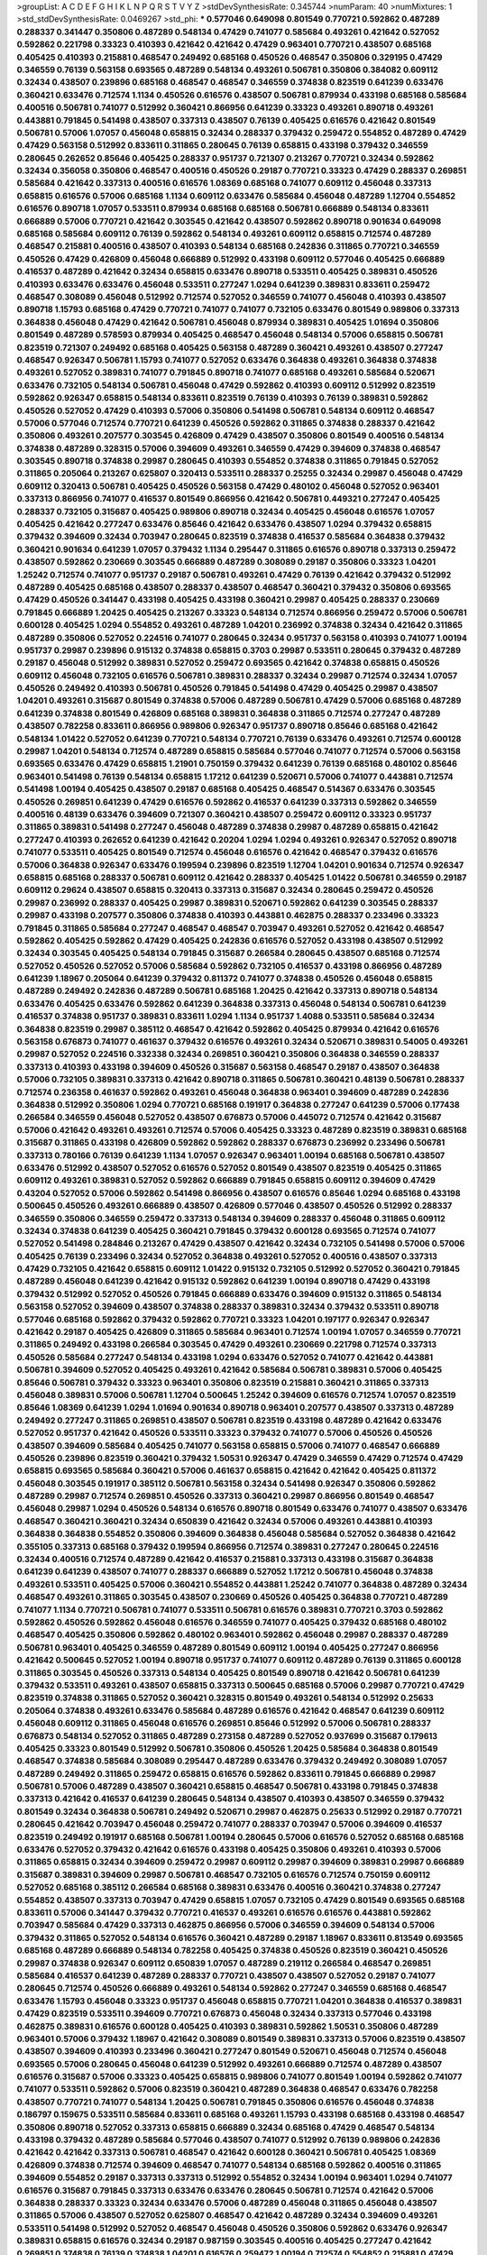 >groupList:
A C D E F G H I K L
N P Q R S T V Y Z 
>stdDevSynthesisRate:
0.345744 
>numParam:
40
>numMixtures:
1
>std_stdDevSynthesisRate:
0.0469267
>std_phi:
***
0.577046 0.649098 0.801549 0.770721 0.592862 0.487289 0.288337 0.341447 0.350806 0.487289
0.548134 0.47429 0.741077 0.585684 0.493261 0.421642 0.527052 0.592862 0.221798 0.33323
0.410393 0.421642 0.421642 0.47429 0.963401 0.770721 0.438507 0.685168 0.405425 0.410393
0.215881 0.468547 0.249492 0.685168 0.450526 0.468547 0.350806 0.329195 0.47429 0.346559
0.76139 0.563158 0.693565 0.487289 0.548134 0.493261 0.506781 0.350806 0.384082 0.609112
0.32434 0.438507 0.239896 0.685168 0.468547 0.468547 0.346559 0.374838 0.823519 0.641239
0.633476 0.360421 0.633476 0.712574 1.1134 0.450526 0.616576 0.438507 0.506781 0.879934
0.433198 0.685168 0.585684 0.400516 0.506781 0.741077 0.512992 0.360421 0.866956 0.641239
0.33323 0.493261 0.890718 0.493261 0.443881 0.791845 0.541498 0.438507 0.337313 0.438507
0.76139 0.405425 0.616576 0.421642 0.801549 0.506781 0.57006 1.07057 0.456048 0.658815
0.32434 0.288337 0.379432 0.259472 0.554852 0.487289 0.47429 0.47429 0.563158 0.512992
0.833611 0.311865 0.280645 0.76139 0.658815 0.433198 0.379432 0.346559 0.280645 0.262652
0.85646 0.405425 0.288337 0.951737 0.721307 0.213267 0.770721 0.32434 0.592862 0.32434
0.356058 0.350806 0.468547 0.400516 0.450526 0.29187 0.770721 0.33323 0.47429 0.288337
0.269851 0.585684 0.421642 0.337313 0.400516 0.616576 1.08369 0.685168 0.741077 0.609112
0.456048 0.337313 0.658815 0.616576 0.57006 0.685168 1.1134 0.609112 0.633476 0.585684
0.456048 0.487289 1.12704 0.554852 0.616576 0.890718 1.07057 0.533511 0.879934 0.685168
0.685168 0.506781 0.666889 0.548134 0.833611 0.666889 0.57006 0.770721 0.421642 0.303545
0.421642 0.438507 0.592862 0.890718 0.901634 0.649098 0.685168 0.585684 0.609112 0.76139
0.592862 0.548134 0.493261 0.609112 0.658815 0.712574 0.487289 0.468547 0.215881 0.400516
0.438507 0.410393 0.548134 0.685168 0.242836 0.311865 0.770721 0.346559 0.450526 0.47429
0.426809 0.456048 0.666889 0.512992 0.433198 0.609112 0.577046 0.405425 0.666889 0.416537
0.487289 0.421642 0.32434 0.658815 0.633476 0.890718 0.533511 0.405425 0.389831 0.450526
0.410393 0.633476 0.633476 0.456048 0.533511 0.277247 1.0294 0.641239 0.389831 0.833611
0.259472 0.468547 0.308089 0.456048 0.512992 0.712574 0.527052 0.346559 0.741077 0.456048
0.410393 0.438507 0.890718 1.15793 0.685168 0.47429 0.770721 0.741077 0.741077 0.732105
0.633476 0.801549 0.989806 0.337313 0.364838 0.456048 0.47429 0.421642 0.506781 0.456048
0.879934 0.389831 0.405425 1.01694 0.350806 0.801549 0.487289 0.578593 0.879934 0.405425
0.468547 0.456048 0.548134 0.57006 0.658815 0.506781 0.823519 0.721307 0.249492 0.685168
0.405425 0.563158 0.487289 0.360421 0.493261 0.438507 0.277247 0.468547 0.926347 0.506781
1.15793 0.741077 0.527052 0.633476 0.364838 0.493261 0.364838 0.374838 0.493261 0.527052
0.389831 0.741077 0.791845 0.890718 0.741077 0.685168 0.493261 0.585684 0.520671 0.633476
0.732105 0.548134 0.506781 0.456048 0.47429 0.592862 0.410393 0.609112 0.512992 0.823519
0.592862 0.926347 0.658815 0.548134 0.833611 0.823519 0.76139 0.410393 0.76139 0.389831
0.592862 0.450526 0.527052 0.47429 0.410393 0.57006 0.350806 0.541498 0.506781 0.548134
0.609112 0.468547 0.57006 0.577046 0.712574 0.770721 0.641239 0.450526 0.592862 0.311865
0.374838 0.288337 0.421642 0.350806 0.493261 0.207577 0.303545 0.426809 0.47429 0.438507
0.350806 0.801549 0.400516 0.548134 0.374838 0.487289 0.328315 0.57006 0.394609 0.493261
0.346559 0.47429 0.394609 0.374838 0.468547 0.303545 0.890718 0.374838 0.29987 0.280645
0.410393 0.554852 0.374838 0.311865 0.791845 0.527052 0.311865 0.205064 0.213267 0.625807
0.320413 0.533511 0.288337 0.25255 0.32434 0.29987 0.456048 0.47429 0.609112 0.320413
0.506781 0.405425 0.450526 0.563158 0.47429 0.480102 0.456048 0.527052 0.963401 0.337313
0.866956 0.741077 0.416537 0.801549 0.866956 0.421642 0.506781 0.449321 0.277247 0.405425
0.288337 0.732105 0.315687 0.405425 0.989806 0.890718 0.32434 0.405425 0.456048 0.616576
1.07057 0.405425 0.421642 0.277247 0.633476 0.85646 0.421642 0.633476 0.438507 1.0294
0.379432 0.658815 0.379432 0.394609 0.32434 0.703947 0.280645 0.823519 0.374838 0.416537
0.585684 0.364838 0.379432 0.360421 0.901634 0.641239 1.07057 0.379432 1.1134 0.295447
0.311865 0.616576 0.890718 0.337313 0.259472 0.438507 0.592862 0.230669 0.303545 0.666889
0.487289 0.308089 0.29187 0.350806 0.33323 1.04201 1.25242 0.712574 0.741077 0.951737
0.29187 0.506781 0.493261 0.47429 0.76139 0.421642 0.379432 0.512992 0.487289 0.405425
0.685168 0.438507 0.288337 0.438507 0.468547 0.360421 0.379432 0.350806 0.693565 0.47429
0.450526 0.341447 0.433198 0.405425 0.433198 0.360421 0.29987 0.405425 0.288337 0.230669
0.791845 0.666889 1.20425 0.405425 0.213267 0.33323 0.548134 0.712574 0.866956 0.259472
0.57006 0.506781 0.600128 0.405425 1.0294 0.554852 0.493261 0.487289 1.04201 0.236992
0.374838 0.32434 0.421642 0.311865 0.487289 0.350806 0.527052 0.224516 0.741077 0.280645
0.32434 0.951737 0.563158 0.410393 0.741077 1.00194 0.951737 0.29987 0.239896 0.915132
0.374838 0.658815 0.3703 0.29987 0.533511 0.280645 0.379432 0.487289 0.29187 0.456048
0.512992 0.389831 0.527052 0.259472 0.693565 0.421642 0.374838 0.658815 0.450526 0.609112
0.456048 0.732105 0.616576 0.506781 0.389831 0.288337 0.32434 0.29987 0.712574 0.32434
1.07057 0.450526 0.249492 0.410393 0.506781 0.450526 0.791845 0.541498 0.47429 0.405425
0.29987 0.438507 1.04201 0.493261 0.315687 0.801549 0.374838 0.57006 0.487289 0.506781
0.47429 0.57006 0.685168 0.487289 0.641239 0.374838 0.801549 0.426809 0.685168 0.389831
0.364838 0.311865 0.712574 0.277247 0.487289 0.438507 0.782258 0.833611 0.866956 0.989806
0.926347 0.951737 0.890718 0.85646 0.685168 0.421642 0.548134 1.01422 0.527052 0.641239
0.770721 0.548134 0.770721 0.76139 0.633476 0.493261 0.712574 0.600128 0.29987 1.04201
0.548134 0.712574 0.487289 0.658815 0.585684 0.577046 0.741077 0.712574 0.57006 0.563158
0.693565 0.633476 0.47429 0.658815 1.21901 0.750159 0.379432 0.641239 0.76139 0.685168
0.480102 0.85646 0.963401 0.541498 0.76139 0.548134 0.658815 1.17212 0.641239 0.520671
0.57006 0.741077 0.443881 0.712574 0.541498 1.00194 0.405425 0.438507 0.29187 0.685168
0.405425 0.468547 0.514367 0.633476 0.303545 0.450526 0.269851 0.641239 0.47429 0.616576
0.592862 0.416537 0.641239 0.337313 0.592862 0.346559 0.400516 0.48139 0.633476 0.394609
0.721307 0.360421 0.438507 0.259472 0.609112 0.33323 0.951737 0.311865 0.389831 0.541498
0.277247 0.456048 0.487289 0.374838 0.29987 0.487289 0.658815 0.421642 0.277247 0.410393
0.262652 0.641239 0.421642 0.20204 1.0294 1.0294 0.493261 0.926347 0.527052 0.890718
0.741077 0.533511 0.405425 0.801549 0.712574 0.456048 0.616576 0.421642 0.468547 0.379432
0.616576 0.57006 0.364838 0.926347 0.633476 0.199594 0.239896 0.823519 1.12704 1.04201
0.901634 0.712574 0.926347 0.658815 0.685168 0.288337 0.506781 0.609112 0.421642 0.288337
0.405425 1.01422 0.506781 0.346559 0.29187 0.609112 0.29624 0.438507 0.658815 0.320413
0.337313 0.315687 0.32434 0.280645 0.259472 0.450526 0.29987 0.236992 0.288337 0.405425
0.29987 0.389831 0.520671 0.592862 0.641239 0.303545 0.288337 0.29987 0.433198 0.207577
0.350806 0.374838 0.410393 0.443881 0.462875 0.288337 0.233496 0.33323 0.791845 0.311865
0.585684 0.277247 0.468547 0.468547 0.703947 0.493261 0.527052 0.421642 0.468547 0.592862
0.405425 0.592862 0.47429 0.405425 0.242836 0.616576 0.527052 0.433198 0.438507 0.512992
0.32434 0.303545 0.405425 0.548134 0.791845 0.315687 0.266584 0.280645 0.438507 0.685168
0.712574 0.527052 0.450526 0.527052 0.57006 0.585684 0.592862 0.732105 0.416537 0.433198
0.866956 0.487289 0.641239 1.18967 0.205064 0.641239 0.379432 0.811372 0.741077 0.374838
0.450526 0.456048 0.658815 0.487289 0.249492 0.242836 0.487289 0.506781 0.685168 1.20425
0.421642 0.337313 0.890718 0.548134 0.633476 0.405425 0.633476 0.592862 0.641239 0.364838
0.337313 0.456048 0.548134 0.506781 0.641239 0.416537 0.374838 0.951737 0.389831 0.833611
1.0294 1.1134 0.951737 1.4088 0.533511 0.585684 0.32434 0.364838 0.823519 0.29987
0.385112 0.468547 0.421642 0.592862 0.405425 0.879934 0.421642 0.616576 0.563158 0.676873
0.741077 0.461637 0.379432 0.616576 0.493261 0.32434 0.520671 0.389831 0.54005 0.493261
0.29987 0.527052 0.224516 0.332338 0.32434 0.269851 0.360421 0.350806 0.364838 0.346559
0.288337 0.337313 0.410393 0.433198 0.394609 0.450526 0.315687 0.563158 0.468547 0.29187
0.438507 0.364838 0.57006 0.732105 0.389831 0.337313 0.421642 0.890718 0.311865 0.506781
0.360421 0.48139 0.506781 0.288337 0.712574 0.236358 0.461637 0.592862 0.493261 0.456048
0.364838 0.963401 0.394609 0.487289 0.242836 0.364838 0.512992 0.350806 1.0294 0.770721
0.685168 0.191917 0.364838 0.277247 0.641239 0.57006 0.177438 0.266584 0.346559 0.456048
0.527052 0.438507 0.676873 0.57006 0.445072 0.712574 0.421642 0.315687 0.57006 0.421642
0.493261 0.493261 0.712574 0.57006 0.405425 0.33323 0.487289 0.823519 0.389831 0.685168
0.315687 0.311865 0.433198 0.426809 0.592862 0.592862 0.288337 0.676873 0.236992 0.233496
0.506781 0.337313 0.780166 0.76139 0.641239 1.1134 1.07057 0.926347 0.963401 1.00194
0.685168 0.506781 0.438507 0.633476 0.512992 0.438507 0.527052 0.616576 0.527052 0.801549
0.438507 0.823519 0.405425 0.311865 0.609112 0.493261 0.389831 0.527052 0.592862 0.666889
0.791845 0.658815 0.609112 0.394609 0.47429 0.43204 0.527052 0.57006 0.592862 0.541498
0.866956 0.438507 0.616576 0.85646 1.0294 0.685168 0.433198 0.500645 0.450526 0.493261
0.666889 0.438507 0.426809 0.577046 0.438507 0.450526 0.512992 0.288337 0.346559 0.350806
0.346559 0.259472 0.337313 0.548134 0.394609 0.288337 0.456048 0.311865 0.609112 0.32434
0.374838 0.641239 0.405425 0.360421 0.791845 0.379432 0.600128 0.693565 0.712574 0.741077
0.527052 0.541498 0.284846 0.213267 0.47429 0.438507 0.421642 0.32434 0.732105 0.541498
0.57006 0.57006 0.405425 0.76139 0.233496 0.32434 0.527052 0.364838 0.493261 0.527052
0.400516 0.438507 0.337313 0.47429 0.732105 0.421642 0.658815 0.609112 1.01422 0.915132
0.732105 0.512992 0.527052 0.360421 0.791845 0.487289 0.456048 0.641239 0.421642 0.915132
0.592862 0.641239 1.00194 0.890718 0.47429 0.433198 0.379432 0.512992 0.527052 0.450526
0.791845 0.666889 0.633476 0.394609 0.915132 0.311865 0.548134 0.563158 0.527052 0.394609
0.438507 0.374838 0.288337 0.389831 0.32434 0.379432 0.533511 0.890718 0.577046 0.685168
0.592862 0.379432 0.592862 0.770721 0.33323 1.04201 0.197177 0.926347 0.926347 0.421642
0.29187 0.405425 0.426809 0.311865 0.585684 0.963401 0.712574 1.00194 1.07057 0.346559
0.770721 0.311865 0.249492 0.433198 0.266584 0.303545 0.47429 0.493261 0.230669 0.221798
0.712574 0.337313 0.450526 0.585684 0.277247 0.548134 0.433198 1.0294 0.633476 0.527052
0.741077 0.421642 0.443881 0.506781 0.394609 0.527052 0.405425 0.493261 0.421642 0.585684
0.506781 0.389831 0.57006 0.405425 0.85646 0.506781 0.379432 0.33323 0.963401 0.350806
0.823519 0.215881 0.360421 0.311865 0.337313 0.456048 0.389831 0.57006 0.506781 1.12704
0.500645 1.25242 0.394609 0.616576 0.712574 1.07057 0.823519 0.85646 1.08369 0.641239
1.0294 1.01694 0.901634 0.890718 0.963401 0.207577 0.438507 0.337313 0.487289 0.249492
0.277247 0.311865 0.269851 0.438507 0.506781 0.823519 0.433198 0.487289 0.421642 0.633476
0.527052 0.951737 0.421642 0.450526 0.533511 0.33323 0.379432 0.741077 0.57006 0.450526
0.450526 0.438507 0.394609 0.585684 0.405425 0.741077 0.563158 0.658815 0.57006 0.741077
0.468547 0.666889 0.450526 0.239896 0.823519 0.360421 0.379432 1.50531 0.926347 0.47429
0.346559 0.47429 0.712574 0.47429 0.658815 0.693565 0.585684 0.360421 0.57006 0.461637
0.658815 0.421642 0.421642 0.405425 0.811372 0.456048 0.303545 0.191917 0.385112 0.506781
0.563158 0.32434 0.541498 0.926347 0.350806 0.592862 0.487289 0.29987 0.712574 0.269851
0.450526 0.337313 0.360421 0.29987 0.866956 0.801549 0.468547 0.456048 0.29987 1.0294
0.450526 0.548134 0.616576 0.890718 0.801549 0.633476 0.741077 0.438507 0.633476 0.468547
0.360421 0.360421 0.32434 0.650839 0.421642 0.32434 0.57006 0.493261 0.443881 0.410393
0.364838 0.364838 0.554852 0.350806 0.394609 0.364838 0.456048 0.585684 0.527052 0.364838
0.421642 0.355105 0.337313 0.685168 0.379432 0.199594 0.866956 0.712574 0.389831 0.277247
0.280645 0.224516 0.32434 0.400516 0.712574 0.487289 0.421642 0.416537 0.215881 0.337313
0.433198 0.315687 0.364838 0.641239 0.641239 0.438507 0.741077 0.288337 0.666889 0.527052
1.17212 0.506781 0.456048 0.374838 0.493261 0.533511 0.405425 0.57006 0.360421 0.554852
0.443881 1.25242 0.741077 0.364838 0.487289 0.32434 0.468547 0.493261 0.311865 0.303545
0.438507 0.230669 0.450526 0.405425 0.364838 0.770721 0.487289 0.741077 1.1134 0.770721
0.506781 0.741077 0.533511 0.506781 0.616576 0.389831 0.770721 0.3703 0.592862 0.592862
0.450526 0.592862 0.456048 0.616576 0.346559 0.741077 0.405425 0.379432 0.685168 0.480102
0.468547 0.405425 0.350806 0.592862 0.480102 0.963401 0.592862 0.456048 0.29987 0.288337
0.487289 0.506781 0.963401 0.405425 0.346559 0.487289 0.801549 0.609112 1.00194 0.405425
0.277247 0.866956 0.421642 0.500645 0.527052 1.00194 0.890718 0.951737 0.741077 0.609112
0.487289 0.76139 0.311865 0.600128 0.311865 0.303545 0.450526 0.337313 0.548134 0.405425
0.801549 0.890718 0.421642 0.506781 0.641239 0.379432 0.533511 0.493261 0.438507 0.658815
0.337313 0.500645 0.685168 0.57006 0.29987 0.770721 0.47429 0.823519 0.374838 0.311865
0.527052 0.360421 0.328315 0.801549 0.493261 0.548134 0.512992 0.25633 0.205064 0.374838
0.493261 0.633476 0.585684 0.487289 0.616576 0.421642 0.468547 0.641239 0.609112 0.456048
0.609112 0.311865 0.456048 0.616576 0.269851 0.85646 0.512992 0.57006 0.506781 0.288337
0.676873 0.548134 0.527052 0.311865 0.487289 0.273158 0.487289 0.527052 0.937699 0.315687
0.179613 0.405425 0.33323 0.801549 0.512992 0.506781 0.350806 0.450526 1.20425 0.585684
0.364838 0.801549 0.468547 0.374838 0.585684 0.308089 0.295447 0.487289 0.633476 0.379432
0.249492 0.308089 1.07057 0.487289 0.249492 0.311865 0.259472 0.658815 0.616576 0.592862
0.833611 0.791845 0.666889 0.29987 0.506781 0.57006 0.487289 0.438507 0.360421 0.658815
0.468547 0.506781 0.433198 0.791845 0.374838 0.337313 0.421642 0.416537 0.641239 0.280645
0.548134 0.438507 0.410393 0.438507 0.346559 0.379432 0.801549 0.32434 0.364838 0.506781
0.249492 0.520671 0.29987 0.462875 0.25633 0.512992 0.29187 0.770721 0.280645 0.421642
0.703947 0.456048 0.259472 0.741077 0.288337 0.703947 0.57006 0.394609 0.416537 0.823519
0.249492 0.191917 0.685168 0.506781 1.00194 0.280645 0.57006 0.616576 0.527052 0.685168
0.685168 0.633476 0.527052 0.379432 0.421642 0.616576 0.433198 0.405425 0.350806 0.493261
0.410393 0.57006 0.311865 0.658815 0.32434 0.394609 0.259472 0.29987 0.609112 0.29987
0.394609 0.389831 0.29987 0.666889 0.315687 0.389831 0.394609 0.29987 0.506781 0.468547
0.732105 0.616576 0.712574 0.750159 0.609112 0.527052 0.685168 0.385112 0.266584 0.685168
0.389831 0.633476 0.400516 0.360421 0.374838 0.277247 0.554852 0.438507 0.337313 0.703947
0.47429 0.658815 1.07057 0.732105 0.47429 0.801549 0.693565 0.685168 0.833611 0.57006
0.341447 0.379432 0.770721 0.416537 0.493261 0.616576 0.616576 0.443881 0.592862 0.703947
0.585684 0.47429 0.337313 0.462875 0.866956 0.57006 0.346559 0.394609 0.548134 0.57006
0.379432 0.311865 0.527052 0.548134 0.616576 0.360421 0.487289 0.29187 1.18967 0.833611
0.813549 0.693565 0.685168 0.487289 0.666889 0.548134 0.782258 0.405425 0.374838 0.450526
0.823519 0.360421 0.450526 0.29987 0.374838 0.926347 0.609112 0.650839 1.07057 0.487289
0.219112 0.266584 0.468547 0.269851 0.585684 0.416537 0.641239 0.487289 0.288337 0.770721
0.438507 0.438507 0.527052 0.29187 0.741077 0.280645 0.712574 0.450526 0.666889 0.493261
0.548134 0.592862 0.277247 0.346559 0.685168 0.468547 0.633476 1.15793 0.456048 0.33323
0.951737 0.456048 0.658815 0.770721 1.04201 0.364838 0.416537 0.389831 0.47429 0.823519
0.533511 0.394609 0.770721 0.676873 0.456048 0.32434 0.337313 0.577046 0.433198 0.462875
0.389831 0.616576 0.600128 0.405425 0.410393 0.389831 0.592862 1.50531 0.350806 0.487289
0.963401 0.57006 0.379432 1.18967 0.421642 0.308089 0.801549 0.389831 0.337313 0.57006
0.823519 0.438507 0.438507 0.394609 0.410393 0.233496 0.360421 0.277247 0.801549 0.520671
0.456048 0.712574 0.456048 0.693565 0.57006 0.280645 0.456048 0.641239 0.512992 0.493261
0.666889 0.712574 0.487289 0.438507 0.616576 0.315687 0.57006 0.33323 0.405425 0.658815
0.989806 0.741077 0.801549 1.00194 0.592862 0.741077 0.741077 0.533511 0.592862 0.57006
0.823519 0.360421 0.487289 0.364838 0.468547 0.633476 0.782258 0.438507 0.770721 0.741077
0.548134 1.20425 0.506781 0.791845 0.350806 0.616576 0.456048 0.374838 0.186797 0.159675
0.533511 0.585684 0.833611 0.685168 0.493261 1.15793 0.433198 0.685168 0.433198 0.468547
0.350806 0.890718 0.527052 0.337313 0.658815 0.666889 0.32434 0.685168 0.47429 0.468547
0.548134 0.433198 0.379432 0.487289 0.585684 0.577046 0.438507 0.741077 0.512992 0.76139
0.989806 0.242836 0.421642 0.421642 0.337313 0.506781 0.468547 0.421642 0.600128 0.360421
0.506781 0.405425 1.08369 0.426809 0.374838 0.712574 0.394609 0.468547 0.741077 0.548134
0.685168 0.592862 0.400516 0.311865 0.394609 0.554852 0.29187 0.337313 0.337313 0.512992
0.554852 0.32434 1.00194 0.963401 1.0294 0.741077 0.616576 0.315687 0.791845 0.337313
0.633476 0.633476 0.280645 0.506781 0.712574 0.421642 0.57006 0.364838 0.288337 0.33323
0.32434 0.633476 0.57006 0.487289 0.456048 0.311865 0.456048 0.438507 0.311865 0.57006
0.438507 0.527052 0.625807 0.468547 0.421642 0.487289 0.32434 0.394609 0.493261 0.533511
0.541498 0.512992 0.527052 0.468547 0.456048 0.450526 0.350806 0.592862 0.633476 0.926347
0.389831 0.658815 0.616576 0.32434 0.29187 0.987159 0.303545 0.400516 0.405425 0.277247
0.421642 0.269851 0.374838 0.76139 0.374838 1.04201 0.616576 0.259472 1.00194 0.712574
0.554852 0.215881 0.47429 0.374838 0.963401 0.303545 0.493261 0.527052 0.533511 0.915132
0.405425 0.487289 0.890718 0.712574 0.360421 0.29187 0.364838 0.641239 1.00194 0.405425
0.658815 0.405425 0.47429 0.493261 0.416537 0.416537 0.379432 0.433198 0.311865 0.405425
0.29987 0.337313 0.421642 0.350806 0.527052 0.866956 0.303545 0.369309 0.527052 0.649098
0.506781 0.527052 0.721307 0.337313 0.676873 0.47429 0.506781 0.658815 1.08369 0.989806
1.07057 0.641239 0.426809 0.703947 0.374838 0.506781 0.658815 0.364838 0.633476 0.577046
0.616576 0.438507 0.456048 0.233496 0.277247 0.346559 0.487289 0.609112 0.410393 0.548134
0.445072 0.676873 0.389831 0.280645 0.394609 0.389831 0.374838 0.320413 0.32434 0.811372
0.554852 0.360421 0.563158 0.389831 0.47429 0.438507 0.823519 0.548134 0.592862 0.563158
0.320413 0.277247 0.548134 0.456048 0.506781 0.641239 0.548134 0.29187 0.394609 0.548134
0.506781 0.703947 0.770721 0.329195 0.394609 0.493261 0.350806 0.712574 0.311865 0.468547
0.563158 0.57006 0.633476 0.33323 0.801549 0.468547 0.512992 0.385112 0.658815 0.641239
0.741077 0.520671 0.926347 0.389831 0.438507 0.421642 0.410393 0.487289 0.926347 0.379432
0.712574 0.641239 0.801549 0.374838 0.47429 0.259472 0.741077 0.346559 0.666889 0.76139
0.456048 0.533511 0.658815 0.658815 0.592862 0.563158 0.426809 0.658815 0.770721 0.624133
0.658815 0.493261 0.456048 0.548134 0.350806 0.703947 0.616576 0.456048 0.487289 0.493261
0.360421 0.487289 0.487289 0.311865 0.405425 0.421642 0.533511 0.421642 0.379432 0.554852
0.405425 0.703947 0.360421 0.303545 0.770721 0.341447 0.47429 0.360421 0.456048 0.410393
0.394609 0.658815 0.823519 0.520671 0.554852 0.658815 0.506781 0.520671 0.416537 0.374838
0.239896 0.57006 0.337313 0.262652 0.901634 0.493261 0.791845 0.703947 0.937699 0.315687
0.337313 0.346559 0.426809 0.770721 0.520671 0.791845 0.527052 0.506781 0.493261 0.685168
0.506781 0.421642 0.770721 0.277247 0.450526 0.350806 0.533511 0.712574 0.389831 0.259472
0.350806 1.00194 0.592862 0.712574 0.721307 0.374838 0.823519 0.346559 0.527052 0.563158
0.801549 0.76139 0.658815 0.703947 0.866956 0.32434 0.641239 0.400516 0.512992 0.213267
0.791845 0.262652 0.506781 0.456048 0.57006 0.360421 0.450526 0.48139 0.421642 0.548134
0.57006 0.337313 0.487289 0.609112 0.791845 0.658815 0.394609 0.833611 0.57006 1.3749
0.527052 0.405425 0.685168 0.215881 0.364838 0.801549 0.249492 0.29187 0.311865 0.421642
0.374838 0.311865 0.866956 0.337313 0.374838 0.374838 0.85646 0.456048 0.499306 0.512992
0.487289 1.05761 0.487289 0.685168 0.527052 0.641239 0.833611 1.20425 0.633476 0.732105
0.563158 0.47429 0.527052 0.468547 0.641239 0.57006 0.389831 0.47429 0.311865 0.487289
0.374838 0.280645 0.337313 0.438507 0.456048 0.641239 0.47429 0.741077 0.394609 0.433198
0.303545 0.280645 0.269851 0.541498 0.405425 0.890718 0.374838 0.520671 0.780166 0.389831
0.350806 0.592862 0.29187 0.389831 0.29987 0.585684 0.337313 0.405425 0.153534 0.20204
0.57006 0.456048 0.592862 0.609112 0.438507 0.405425 0.791845 0.259472 0.269851 0.421642
0.548134 0.433198 0.456048 0.633476 0.47429 0.76139 1.0294 1.04201 0.85646 0.721307
0.676873 0.480102 0.548134 0.379432 0.360421 1.00194 0.823519 0.57006 0.450526 0.438507
0.592862 0.32434 0.791845 0.29187 0.641239 0.389831 0.85646 0.721307 0.609112 0.303545
0.421642 0.33323 0.33323 0.506781 0.379432 0.350806 0.379432 0.548134 0.385112 0.438507
0.633476 0.456048 0.693565 0.308089 0.29187 0.685168 0.47429 0.548134 0.585684 0.350806
0.233496 0.233496 0.951737 0.337313 0.937699 0.3703 0.823519 0.421642 0.191917 0.405425
0.25255 0.685168 0.350806 0.685168 0.239896 1.0294 0.215881 0.926347 0.770721 0.833611
0.685168 0.32434 0.259472 0.280645 0.633476 0.609112 0.405425 0.890718 0.487289 0.426809
0.770721 0.47429 1.00194 0.527052 0.641239 0.791845 0.438507 0.47429 0.554852 0.57006
0.577046 0.548134 0.527052 0.47429 0.770721 0.633476 0.770721 0.369309 0.685168 0.350806
0.262652 0.770721 0.405425 0.328315 0.685168 0.592862 0.833611 0.364838 0.57006 0.360421
0.712574 1.15793 0.609112 1.18967 0.666889 0.85646 0.676873 1.04201 0.364838 0.527052
0.239896 0.320413 0.405425 0.866956 0.265871 0.541498 0.360421 0.360421 0.833611 0.487289
0.360421 0.625807 0.405425 0.633476 0.379432 0.29624 0.685168 0.33323 0.29187 0.32434
0.269851 1.1134 0.85646 0.506781 0.741077 0.666889 0.346559 0.311865 0.520671 0.563158
0.548134 0.374838 0.616576 0.389831 0.405425 1.1134 0.433198 0.487289 0.487289 0.311865
0.47429 0.563158 0.563158 0.389831 0.732105 0.533511 0.609112 0.633476 0.616576 0.360421
0.394609 0.548134 1.07057 0.741077 0.389831 0.592862 0.506781 0.770721 0.712574 0.433198
0.592862 0.456048 0.76139 0.548134 0.506781 0.57006 0.85646 0.76139 0.533511 0.752171
0.259472 0.456048 0.926347 0.438507 0.47429 0.527052 0.712574 0.592862 0.685168 0.527052
0.548134 0.770721 0.926347 0.823519 0.926347 0.360421 0.592862 0.269851 0.405425 0.443881
0.780166 0.57006 0.461637 0.658815 0.548134 0.666889 1.09992 0.685168 0.592862 1.00194
0.57006 0.389831 0.658815 0.493261 0.533511 0.801549 0.421642 0.554852 0.311865 0.676873
0.616576 0.433198 0.500645 0.421642 0.823519 0.47429 0.685168 0.901634 0.926347 0.801549
1.07057 0.926347 0.823519 0.527052 0.592862 0.450526 0.57006 0.421642 0.493261 0.456048
0.374838 0.394609 0.76139 0.288337 0.374838 0.337313 0.592862 0.405425 0.592862 0.989806
0.963401 0.712574 0.616576 0.592862 0.685168 0.421642 0.266584 0.389831 0.433198 0.29987
0.303545 0.548134 0.548134 0.554852 0.456048 0.512992 0.456048 0.85646 0.273158 0.506781
0.438507 0.633476 0.311865 0.666889 0.666889 0.741077 0.780166 0.890718 0.389831 0.350806
0.592862 0.750159 0.633476 0.277247 0.438507 0.533511 0.649098 0.666889 0.76139 0.616576
0.512992 0.389831 0.405425 0.791845 0.801549 0.315687 0.47429 0.493261 0.600128 0.554852
0.685168 0.866956 0.866956 0.438507 0.577046 0.389831 0.374838 0.308089 0.48139 0.360421
0.32434 0.389831 0.32434 0.421642 0.421642 0.563158 0.350806 0.801549 0.350806 0.29987
0.379432 0.456048 0.741077 0.658815 0.533511 0.57006 0.609112 0.364838 0.685168 0.311865
0.721307 0.554852 0.741077 0.76139 0.438507 0.548134 0.350806 0.533511 0.269851 0.658815
0.239896 0.311865 0.533511 0.57006 0.963401 0.833611 0.963401 0.989806 0.901634 0.57006
0.527052 0.633476 0.633476 0.741077 0.641239 0.685168 0.616576 0.592862 0.658815 0.658815
0.712574 0.780166 0.592862 0.487289 0.866956 0.609112 0.616576 0.512992 0.712574 0.926347
0.548134 0.879934 0.890718 1.25242 0.712574 0.85646 0.609112 0.3703 0.989806 0.963401
0.541498 0.468547 0.32434 0.350806 0.405425 0.57006 0.410393 0.426809 0.259472 0.346559
0.421642 0.616576 0.315687 0.374838 0.585684 0.468547 0.791845 0.578593 0.527052 1.1134
0.207577 0.239896 0.791845 0.277247 0.346559 0.33323 0.890718 1.0294 0.685168 0.901634
0.641239 0.506781 0.57006 1.17212 0.456048 0.350806 0.76139 1.00194 0.658815 0.685168
0.438507 0.609112 0.712574 0.616576 0.527052 0.533511 0.438507 1.33822 1.01694 1.17212
0.666889 0.609112 0.693565 0.487289 0.32434 0.350806 0.394609 0.468547 0.592862 0.249492
0.29187 0.385112 0.833611 0.732105 0.741077 0.438507 1.04201 0.890718 0.633476 0.890718
0.732105 0.658815 0.311865 0.741077 0.685168 0.548134 0.554852 0.741077 0.975207 0.791845
0.57006 0.712574 0.616576 0.506781 0.732105 1.1134 0.658815 0.712574 0.685168 0.823519
0.732105 0.791845 0.658815 0.506781 0.487289 0.57006 0.926347 0.901634 0.741077 0.641239
0.527052 0.487289 0.506781 0.548134 0.57006 0.527052 0.493261 0.641239 1.18967 0.563158
0.676873 0.625807 0.890718 0.890718 0.600128 0.585684 0.592862 0.328315 0.506781 0.468547
0.85646 0.32434 0.801549 0.389831 0.221798 0.249492 0.421642 0.337313 0.512992 0.468547
0.374838 0.456048 0.328315 0.641239 0.280645 0.364838 0.989806 0.563158 0.506781 0.833611
0.577046 0.712574 0.421642 0.592862 0.421642 0.360421 0.57006 0.741077 0.487289 0.48139
0.512992 0.433198 0.311865 0.823519 0.224516 0.32434 0.57006 0.288337 0.221798 0.487289
0.311865 0.541498 0.337313 0.405425 0.410393 0.426809 0.311865 0.311865 0.259472 0.468547
0.456048 0.57006 0.616576 0.585684 0.389831 0.533511 0.685168 0.926347 0.633476 0.616576
0.443881 0.374838 0.311865 0.548134 0.29987 0.374838 0.801549 0.259472 0.421642 0.32434
0.266584 0.29987 0.29187 0.770721 0.456048 0.266584 0.33323 0.833611 0.506781 0.369309
0.360421 0.32434 0.616576 0.389831 0.468547 0.421642 0.346559 0.29987 0.506781 0.277247
0.374838 0.389831 0.346559 0.585684 0.685168 0.57006 0.277247 0.364838 0.926347 0.421642
0.33323 0.360421 0.33323 0.350806 0.438507 0.609112 0.57006 0.266584 0.592862 0.791845
0.47429 0.389831 0.450526 0.791845 0.394609 0.493261 0.506781 0.269851 0.456048 0.269851
0.280645 0.487289 0.57006 0.269851 0.426809 0.249492 0.468547 0.337313 0.421642 0.337313
0.337313 0.915132 0.303545 0.456048 0.284846 0.487289 0.389831 0.389831 0.493261 0.548134
0.527052 0.421642 0.732105 0.487289 0.364838 0.685168 0.405425 0.303545 0.280645 0.76139
0.456048 0.360421 0.433198 0.410393 0.438507 0.346559 0.554852 0.337313 0.269851 0.230669
0.548134 0.184536 0.633476 0.57006 0.47429 0.487289 0.355105 0.890718 0.633476 0.592862
0.685168 0.426809 0.438507 0.311865 0.259472 0.506781 0.801549 0.468547 0.625807 0.685168
0.866956 0.433198 0.360421 0.527052 0.394609 0.311865 0.493261 0.770721 0.741077 0.468547
0.456048 0.890718 0.311865 0.506781 0.421642 0.450526 0.456048 0.641239 0.456048 0.421642
0.389831 0.592862 0.548134 0.360421 0.76139 0.405425 0.438507 0.456048 0.592862 1.04201
0.405425 0.405425 0.438507 0.625807 0.527052 0.433198 0.512992 0.47429 0.527052 0.791845
0.360421 0.315687 0.506781 1.07057 0.506781 0.609112 0.506781 0.311865 0.506781 0.426809
0.438507 0.364838 0.438507 0.280645 0.337313 1.15793 0.658815 0.374838 0.249492 0.554852
0.493261 0.833611 0.32434 0.3703 0.364838 0.468547 0.410393 0.658815 0.592862 0.337313
0.666889 0.456048 0.487289 0.592862 0.712574 0.506781 0.405425 0.346559 0.512992 0.29987
0.405425 0.239896 0.493261 0.585684 0.685168 0.456048 0.456048 0.926347 0.770721 0.890718
0.456048 0.890718 0.57006 0.47429 0.394609 0.76139 0.592862 0.548134 0.548134 0.47429
0.616576 0.801549 0.770721 0.609112 0.712574 1.12704 0.989806 0.416537 0.500645 0.750159
0.616576 0.57006 0.732105 0.592862 0.712574 0.563158 0.712574 0.625807 0.563158 0.685168
0.512992 0.641239 0.712574 0.506781 0.770721 0.438507 0.658815 0.468547 0.47429 0.641239
0.741077 0.389831 0.487289 0.592862 0.456048 0.641239 0.732105 0.450526 0.394609 0.57006
0.385112 0.456048 0.426809 0.364838 1.07057 0.512992 0.360421 0.685168 0.609112 0.609112
0.468547 0.926347 0.57006 0.641239 0.280645 0.506781 0.616576 0.410393 0.374838 0.405425
0.801549 0.512992 0.633476 0.360421 0.625807 0.666889 0.649098 0.791845 0.666889 0.951737
0.741077 0.616576 0.791845 0.890718 0.350806 0.337313 0.269851 0.468547 0.29187 0.410393
0.732105 0.506781 0.405425 0.280645 0.360421 0.438507 0.374838 0.616576 0.592862 0.741077
0.379432 0.712574 0.29987 0.47429 0.215881 0.468547 0.394609 0.199594 0.487289 0.374838
0.29187 0.337313 1.17212 0.389831 0.512992 0.616576 0.585684 0.468547 0.563158 1.15793
0.506781 0.963401 0.57006 0.641239 0.400516 0.592862 0.585684 0.548134 0.405425 0.658815
0.346559 0.770721 0.308089 0.456048 0.533511 0.823519 0.379432 0.456048 0.721307 0.823519
0.468547 0.57006 0.468547 0.823519 0.394609 0.633476 0.527052 0.833611 0.456048 0.685168
0.975207 0.527052 0.389831 0.374838 0.311865 0.616576 0.374838 0.350806 0.32434 0.33323
0.365817 0.426809 0.374838 0.421642 0.337313 0.364838 0.374838 0.791845 1.15793 0.823519
0.350806 0.890718 0.493261 0.813549 0.410393 0.374838 0.487289 0.493261 0.890718 0.259472
0.29987 0.379432 0.47429 0.801549 0.989806 1.20425 0.350806 0.548134 0.76139 0.374838
0.374838 0.416537 0.548134 0.379432 1.05761 0.901634 0.951737 0.592862 0.658815 0.85646
0.926347 0.405425 0.741077 0.512992 0.32434 0.341447 0.633476 0.311865 0.438507 0.29987
0.548134 0.548134 0.770721 0.85646 0.47429 0.350806 0.685168 0.350806 0.527052 0.493261
0.410393 0.303545 0.633476 0.374838 0.585684 0.801549 0.199594 0.320413 0.520671 0.712574
0.32434 0.468547 0.527052 0.360421 0.592862 0.577046 0.328315 0.890718 0.641239 0.951737
0.468547 0.32434 0.468547 0.685168 0.901634 0.259472 0.433198 0.205064 0.585684 0.389831
0.57006 0.456048 0.712574 0.533511 0.801549 1.09992 0.527052 0.791845 0.592862 0.633476
0.32434 0.685168 0.732105 0.438507 0.487289 0.421642 0.29987 0.468547 0.224516 0.379432
0.989806 0.364838 0.400516 0.3703 0.421642 0.712574 0.379432 0.379432 0.703947 0.224516
0.468547 0.520671 0.585684 0.461637 0.405425 0.394609 0.421642 0.350806 0.456048 0.337313
0.360421 0.25255 0.585684 0.666889 0.199594 0.633476 0.438507 0.379432 0.506781 0.493261
0.703947 0.191917 0.770721 0.249492 0.421642 0.770721 0.374838 0.456048 0.288337 0.269851
0.592862 0.32434 0.438507 0.320413 0.592862 0.433198 0.433198 0.791845 0.693565 0.374838
0.57006 0.890718 0.616576 0.76139 0.239896 0.456048 0.29187 0.320413 0.32434 0.633476
0.468547 0.915132 1.15793 0.741077 0.233496 0.533511 0.199594 0.389831 0.266584 0.512992
0.426809 0.350806 0.337313 0.57006 0.394609 0.221798 0.259472 0.461637 0.57006 0.493261
0.846091 0.563158 0.33323 0.421642 0.342363 0.609112 0.989806 0.405425 0.239896 0.230669
0.197177 0.374838 0.266584 0.315687 0.266584 0.337313 0.400516 0.801549 0.85646 0.693565
1.20425 0.32434 0.207577 0.284846 0.277247 0.337313 1.25242 0.416537 0.554852 0.224516
0.685168 1.1134 0.512992 0.512992 0.405425 0.633476 0.374838 0.385112 0.57006 0.456048
0.666889 0.506781 0.369309 0.57006 0.32434 0.355105 0.360421 0.350806 0.563158 0.890718
0.311865 0.311865 0.48139 0.506781 0.823519 0.592862 0.493261 0.487289 0.487289 0.609112
0.47429 0.350806 0.364838 0.493261 0.641239 0.527052 0.493261 0.57006 0.405425 0.360421
0.29187 0.32434 0.320413 0.609112 0.288337 0.633476 0.315687 0.527052 0.616576 0.712574
0.741077 0.890718 0.85646 0.890718 0.25633 0.541498 0.364838 0.76139 0.685168 0.493261
0.963401 0.791845 0.641239 0.85646 0.890718 0.346559 0.732105 0.833611 0.85646 0.33323
0.926347 0.284846 0.866956 0.801549 0.823519 0.890718 0.85646 0.350806 0.563158 0.641239
0.493261 1.18967 0.47429 0.320413 0.405425 0.456048 0.385112 0.374838 0.450526 0.592862
0.592862 0.813549 0.741077 0.616576 0.548134 0.666889 1.1134 0.506781 0.770721 0.533511
0.57006 0.741077 0.813549 0.616576 0.633476 0.456048 0.989806 0.693565 0.456048 0.633476
0.394609 0.506781 0.770721 0.506781 0.506781 0.487289 0.741077 0.433198 0.462875 0.741077
0.592862 0.666889 0.527052 0.389831 0.438507 0.548134 0.57006 0.410393 0.527052 0.633476
0.303545 0.421642 0.389831 0.311865 0.658815 0.337313 0.770721 0.405425 0.57006 0.456048
0.641239 0.389831 0.506781 0.823519 0.890718 0.791845 0.712574 0.405425 0.703947 0.487289
0.493261 0.32434 0.405425 0.527052 0.527052 0.770721 0.585684 0.616576 0.269851 0.47429
0.963401 1.00194 0.685168 0.585684 0.770721 0.394609 0.712574 0.400516 0.712574 0.533511
0.438507 0.937699 0.609112 0.374838 0.592862 0.487289 0.57006 0.685168 1.35462 0.76139
0.533511 1.07057 0.421642 0.712574 0.468547 0.421642 0.341447 0.33323 0.926347 0.416537
0.337313 0.438507 0.791845 0.303545 0.456048 0.548134 0.633476 0.951737 1.20425 0.394609
0.770721 0.379432 0.405425 0.227877 0.405425 0.548134 0.519278 0.337313 0.770721 0.421642
0.438507 0.85646 0.685168 0.527052 0.29187 1.12704 1.25242 0.592862 0.633476 0.520671
0.666889 0.487289 0.426809 0.350806 0.712574 0.770721 0.592862 0.685168 0.337313 0.609112
0.926347 0.405425 0.350806 0.512992 0.695425 0.273158 0.47429 1.20425 0.47429 0.346559
0.901634 0.741077 0.658815 0.315687 0.963401 0.389831 0.400516 0.592862 0.389831 0.410393
0.520671 0.29987 0.364838 0.658815 0.609112 0.712574 0.585684 1.00194 0.468547 0.405425
0.311865 0.346559 0.277247 0.601737 0.374838 0.337313 0.239896 0.592862 0.259472 0.350806
0.633476 0.374838 0.29187 0.989806 0.405425 0.693565 0.337313 0.650839 0.364838 0.29987
0.493261 0.666889 0.288337 0.29187 0.480102 0.32434 0.57006 0.633476 0.548134 0.364838
0.741077 0.512992 0.554852 0.791845 0.374838 0.633476 0.288337 0.350806 0.592862 0.520671
0.712574 0.890718 0.405425 0.374838 0.374838 0.693565 0.658815 0.533511 0.320413 0.85646
0.350806 0.224516 0.527052 0.85646 0.915132 0.554852 0.487289 0.32434 0.320413 0.269851
0.791845 0.487289 0.926347 0.641239 0.421642 0.548134 0.506781 0.328315 0.609112 0.548134
0.468547 0.616576 0.658815 0.633476 0.512992 0.399445 0.732105 0.76139 0.658815 0.833611
0.239896 0.57006 0.199594 0.890718 0.554852 0.732105 0.315687 0.47429 0.25633 0.213267
0.360421 0.548134 0.641239 0.450526 0.450526 0.770721 0.650839 0.890718 0.421642 0.693565
0.47429 0.394609 0.712574 0.346559 0.533511 0.493261 0.450526 0.389831 0.445072 0.468547
0.658815 0.750159 0.693565 0.633476 0.512992 0.641239 0.433198 0.405425 0.350806 0.374838
0.32434 0.205064 0.246472 1.15793 0.57006 0.405425 0.85646 0.433198 0.230669 0.33323
0.266584 0.468547 0.741077 0.421642 0.421642 0.438507 0.493261 0.548134 0.712574 0.879934
0.548134 0.266584 0.609112 0.426809 0.311865 0.259472 0.548134 0.280645 0.249492 0.975207
0.33323 0.468547 0.32434 0.57006 1.04201 0.421642 0.315687 0.57006 0.57006 0.554852
0.360421 0.433198 0.288337 0.337313 0.592862 0.541498 0.650839 0.400516 0.519278 0.410393
0.364838 0.389831 0.487289 0.468547 0.721307 0.468547 0.585684 0.456048 0.879934 0.394609
0.350806 0.823519 0.337313 0.685168 0.315687 0.624133 0.350806 0.364838 0.533511 0.350806
0.364838 0.741077 0.405425 0.259472 0.421642 0.712574 0.47429 0.712574 0.379432 0.843827
0.541498 0.585684 0.450526 0.541498 0.693565 0.76139 0.399445 0.548134 0.33323 0.47429
0.685168 0.303545 0.506781 0.405425 0.658815 0.337313 0.666889 0.405425 0.456048 0.527052
0.421642 0.833611 0.29987 0.346559 0.32434 0.379432 0.506781 0.389831 0.315687 0.616576
0.712574 0.337313 0.721307 0.374838 0.823519 0.548134 0.650839 0.548134 0.33323 0.506781
0.624133 0.770721 0.616576 0.487289 1.07057 0.364838 0.963401 0.963401 0.456048 0.450526
0.563158 0.389831 0.548134 0.780166 0.609112 0.47429 0.47429 0.527052 0.823519 0.438507
0.506781 0.770721 0.303545 0.879934 0.450526 0.239896 0.487289 0.47429 0.685168 0.548134
0.658815 0.926347 0.658815 0.633476 0.890718 0.801549 0.47429 0.85646 0.394609 0.456048
0.456048 0.374838 0.249492 0.29187 0.450526 0.364838 0.85646 0.741077 0.213267 0.506781
0.500645 0.685168 0.346559 0.230669 0.592862 0.527052 0.85646 0.328315 0.506781 0.360421
0.57006 0.47429 0.47429 0.405425 0.658815 0.480102 0.926347 0.890718 0.337313 0.350806
0.405425 0.658815 0.405425 0.468547 0.350806 0.405425 0.350806 0.770721 0.421642 0.616576
0.456048 0.246472 0.364838 0.350806 0.741077 0.791845 0.350806 0.616576 0.487289 0.374838
0.658815 0.548134 0.433198 0.350806 0.548134 0.76139 0.269851 0.658815 0.658815 0.487289
0.438507 1.00194 0.394609 0.400516 0.438507 0.311865 0.527052 0.450526 0.405425 0.85646
0.389831 0.712574 0.456048 0.533511 0.405425 0.500645 0.57006 0.685168 0.468547 0.506781
0.456048 0.527052 0.703947 0.666889 0.741077 0.360421 0.360421 0.456048 0.500645 0.915132
0.506781 0.527052 0.616576 0.421642 0.609112 0.400516 0.57006 0.592862 0.57006 0.506781
0.633476 0.563158 0.410393 0.658815 0.57006 0.385112 0.512992 0.32434 0.499306 0.712574
0.350806 0.32434 0.57006 0.288337 0.527052 0.47429 0.732105 0.685168 0.616576 0.666889
0.506781 1.07057 0.585684 0.926347 0.879934 0.85646 0.926347 0.616576 0.685168 0.512992
0.951737 0.493261 0.585684 0.915132 0.833611 0.801549 0.487289 0.438507 0.989806 0.712574
0.685168 0.823519 0.926347 0.791845 0.658815 0.658815 0.770721 1.00194 0.712574 0.641239
0.541498 1.04201 0.641239 0.533511 1.0294 1.00194 0.616576 0.360421 0.533511 1.04201
0.456048 0.685168 0.866956 0.609112 0.346559 1.07057 0.374838 0.328315 0.633476 0.741077
0.890718 0.405425 0.389831 0.360421 0.616576 0.57006 0.592862 0.548134 0.658815 0.609112
0.450526 0.456048 0.866956 0.433198 0.32434 0.685168 0.823519 0.833611 0.506781 0.468547
0.360421 0.426809 0.633476 0.506781 0.57006 0.487289 0.685168 0.47429 0.625807 0.57006
0.493261 0.585684 0.548134 0.592862 0.846091 0.548134 0.207577 0.548134 0.33323 1.07057
0.641239 0.421642 0.741077 0.288337 0.609112 0.337313 0.405425 0.32434 0.823519 0.168548
0.166062 0.493261 0.337313 0.506781 0.32434 0.320413 0.85646 0.288337 0.438507 0.405425
0.350806 0.520671 0.57006 0.249492 0.303545 0.901634 0.337313 0.487289 0.527052 0.374838
0.374838 0.456048 0.350806 0.666889 0.493261 0.641239 0.609112 0.527052 0.32434 0.337313
0.732105 0.703947 0.328315 0.421642 0.269851 0.303545 0.288337 0.456048 0.379432 0.823519
0.47429 0.421642 0.374838 0.609112 0.527052 0.456048 0.487289 0.456048 0.32434 0.527052
0.364838 0.405425 0.421642 0.493261 0.288337 0.506781 0.410393 0.311865 0.616576 0.394609
0.405425 0.33323 1.20425 0.487289 0.438507 0.712574 0.29987 0.609112 0.650839 0.456048
0.461637 0.311865 0.527052 1.1134 0.493261 0.770721 0.57006 0.833611 1.00194 0.487289
0.364838 0.585684 0.456048 0.487289 0.926347 0.29987 0.421642 0.456048 0.685168 0.592862
0.438507 0.400516 0.585684 0.47429 0.533511 0.346559 0.487289 0.741077 0.527052 0.346559
0.641239 0.468547 0.320413 0.563158 0.609112 0.421642 0.468547 0.259472 0.468547 0.337313
1.14391 0.47429 0.280645 0.224516 0.487289 0.308089 0.421642 0.641239 0.57006 0.506781
0.394609 0.433198 0.600128 0.389831 0.633476 0.493261 0.487289 0.666889 0.468547 0.76139
0.450526 0.693565 0.506781 0.506781 0.374838 0.405425 0.385112 0.512992 0.421642 0.616576
0.527052 0.926347 0.666889 0.433198 0.364838 0.350806 0.389831 0.633476 0.741077 0.741077
0.456048 0.493261 0.600128 0.527052 0.548134 0.493261 0.456048 0.456048 0.625807 0.770721
0.685168 0.675062 0.592862 1.18967 0.461637 0.438507 0.410393 0.468547 0.527052 0.563158
0.405425 0.548134 0.633476 0.389831 0.633476 0.410393 0.703947 0.512992 0.712574 0.616576
0.721307 0.633476 0.770721 0.592862 0.394609 0.456048 0.487289 0.741077 0.791845 0.341447
0.527052 0.685168 0.499306 0.592862 0.685168 0.616576 0.456048 0.833611 0.438507 0.890718
0.741077 0.493261 0.527052 0.712574 0.658815 0.770721 0.76139 0.666889 0.585684 0.592862
1.0294 0.823519 0.527052 0.750159 0.577046 0.487289 0.616576 0.527052 0.456048 0.527052
0.47429 0.685168 0.541498 0.770721 0.926347 1.15793 0.421642 0.527052 0.890718 0.433198
0.741077 0.57006 0.609112 0.468547 0.33323 0.456048 0.456048 0.337313 0.676873 0.405425
0.456048 0.433198 0.389831 0.421642 0.421642 0.57006 0.405425 0.385112 0.32434 0.405425
0.506781 0.311865 0.32434 0.770721 0.47429 0.438507 0.554852 0.512992 0.57006 0.548134
0.350806 0.47429 0.791845 0.239896 0.210121 0.592862 0.337313 0.438507 0.410393 0.548134
0.480102 0.456048 0.76139 0.360421 0.456048 0.269851 0.685168 0.666889 0.527052 0.350806
0.389831 0.405425 0.527052 0.456048 0.456048 0.609112 0.350806 0.374838 0.506781 0.32434
0.438507 0.890718 0.29987 0.410393 0.337313 0.600128 0.337313 0.421642 0.493261 0.666889
1.12704 0.405425 0.303545 0.328315 0.585684 0.533511 0.421642 0.57006 0.770721 0.951737
1.35462 0.585684 0.512992 0.963401 0.500645 0.548134 0.951737 1.46516 0.541498 0.641239
1.14391 0.311865 0.592862 0.548134 0.364838 0.823519 0.426809 0.527052 0.364838 0.585684
0.374838 0.527052 0.548134 0.421642 0.405425 0.450526 0.592862 0.791845 0.548134 0.592862
0.548134 1.08369 0.693565 0.47429 0.421642 0.29987 0.548134 0.410393 0.341447 0.685168
0.450526 0.685168 0.433198 0.548134 0.57006 0.609112 0.421642 0.48139 0.666889 0.394609
0.592862 0.527052 0.703947 0.421642 0.506781 0.456048 0.633476 0.288337 0.512992 0.548134
0.592862 0.702064 0.685168 0.57006 0.658815 0.47429 0.346559 0.609112 0.456048 0.625807
0.337313 0.468547 0.600128 0.527052 0.592862 0.47429 0.548134 0.456048 0.890718 0.389831
0.85646 0.405425 0.76139 0.926347 0.592862 0.456048 0.712574 0.741077 0.57006 0.493261
0.791845 0.658815 0.548134 0.548134 0.676873 0.926347 0.527052 0.405425 0.633476 0.85646
0.592862 0.47429 0.47429 0.468547 0.364838 0.601737 0.311865 0.592862 0.685168 0.450526
0.341447 1.00194 0.405425 0.311865 0.666889 0.487289 0.288337 0.405425 1.18967 0.405425
0.770721 0.433198 0.676873 0.269851 0.487289 0.548134 0.273158 0.658815 0.770721 0.224516
0.421642 0.374838 0.421642 0.421642 0.33323 0.405425 0.506781 0.47429 0.374838 0.658815
0.57006 0.989806 0.712574 0.269851 0.585684 1.04201 0.963401 0.342363 0.438507 0.32434
0.389831 0.288337 0.433198 0.791845 0.350806 0.328315 0.506781 0.616576 0.493261 0.658815
0.915132 0.592862 0.438507 0.311865 0.833611 0.33323 0.405425 0.616576 0.823519 0.438507
0.780166 0.506781 0.47429 0.433198 0.527052 1.4088 1.00194 1.0294 0.676873 0.592862
0.609112 0.791845 0.25255 0.548134 0.85646 1.04201 0.374838 0.433198 0.585684 0.592862
0.658815 0.76139 0.616576 0.592862 0.438507 0.468547 0.364838 0.658815 0.421642 0.230669
0.259472 0.527052 0.712574 0.456048 0.890718 0.926347 0.685168 0.493261 0.389831 0.311865
0.770721 0.416537 0.741077 0.493261 0.770721 0.791845 0.85646 0.901634 0.500645 0.57006
0.548134 0.512992 0.57006 0.926347 0.438507 0.29987 0.249492 0.400516 0.350806 0.585684
0.527052 0.389831 0.438507 0.741077 0.685168 1.1134 0.641239 0.801549 0.461637 0.616576
1.04201 0.416537 0.389831 0.438507 0.666889 0.47429 0.389831 0.685168 0.456048 0.456048
0.311865 0.337313 0.259472 0.450526 0.741077 0.379432 0.712574 0.563158 0.506781 0.311865
0.641239 0.308089 0.32434 0.616576 0.963401 0.890718 0.866956 0.456048 0.506781 0.320413
0.450526 0.405425 0.29187 0.364838 0.405425 0.379432 0.364838 0.658815 0.915132 0.866956
0.456048 0.350806 0.450526 0.823519 0.405425 0.823519 0.350806 0.405425 0.548134 0.732105
0.493261 0.337313 0.280645 0.833611 0.389831 0.456048 0.438507 0.259472 0.438507 0.57006
0.438507 0.541498 0.346559 0.374838 0.456048 0.703947 0.405425 1.25242 0.337313 0.468547
0.811372 0.410393 0.506781 0.32434 0.76139 0.527052 0.512992 0.76139 0.85646 1.12704
0.666889 1.09992 0.389831 0.890718 1.28675 0.421642 0.468547 0.443881 0.468547 0.57006
0.527052 0.405425 0.533511 0.433198 0.433198 0.29187 0.685168 0.548134 0.438507 0.592862
0.421642 0.438507 0.320413 0.750159 0.410393 0.633476 0.421642 0.506781 0.487289 0.585684
0.563158 0.277247 0.394609 0.512992 0.548134 0.29987 0.563158 0.443881 0.421642 0.548134
0.277247 0.791845 1.0294 0.741077 0.732105 0.658815 0.658815 0.650839 0.732105 0.421642
0.926347 0.541498 0.989806 0.791845 0.76139 0.288337 0.438507 0.277247 0.712574 0.199594
0.456048 0.394609 0.890718 0.32434 0.416537 0.389831 0.770721 1.00194 0.506781 0.29987
0.901634 0.215881 0.57006 0.493261 0.389831 0.405425 0.421642 0.741077 0.32434 0.926347
0.791845 0.57006 0.374838 0.633476 0.311865 0.527052 0.592862 0.379432 0.506781 0.269851
1.0294 0.85646 0.712574 0.389831 0.249492 0.937699 0.487289 0.389831 0.609112 0.341447
0.269851 0.633476 0.506781 0.833611 0.280645 0.288337 0.364838 0.259472 0.741077 0.360421
0.346559 0.33323 0.506781 0.438507 1.23726 0.405425 0.76139 0.456048 0.468547 0.741077
0.311865 0.360421 0.901634 0.311865 0.548134 0.337313 0.277247 0.641239 0.379432 0.438507
0.29187 0.32434 0.341447 0.410393 0.421642 0.520671 0.456048 0.712574 0.433198 0.741077
0.527052 0.548134 0.320413 0.506781 0.487289 0.438507 0.658815 0.500645 0.506781 1.14391
0.288337 0.364838 0.456048 0.592862 0.311865 1.15793 0.421642 0.548134 0.527052 0.259472
0.57006 0.364838 0.389831 0.421642 0.438507 0.239896 0.741077 0.374838 0.527052 0.410393
0.32434 0.666889 0.468547 0.405425 0.989806 0.438507 0.32434 0.741077 0.350806 0.360421
0.456048 0.410393 0.360421 0.527052 0.527052 0.421642 0.527052 0.350806 0.405425 0.25633
0.963401 0.320413 0.506781 0.32434 0.29987 0.350806 0.389831 0.405425 0.879934 0.633476
0.328315 0.685168 0.47429 0.259472 0.269851 0.350806 0.337313 0.548134 0.337313 0.685168
0.450526 0.585684 0.493261 0.658815 0.85646 0.280645 0.963401 0.433198 0.741077 0.833611
0.405425 0.658815 0.712574 0.548134 0.32434 0.374838 0.741077 0.592862 1.04201 0.866956
0.410393 0.926347 0.374838 0.633476 0.533511 0.585684 0.421642 0.29987 0.337313 0.833611
0.438507 0.350806 0.527052 0.554852 0.47429 1.00194 0.548134 0.585684 0.527052 0.493261
0.438507 1.01422 0.548134 0.600128 0.410393 0.438507 0.732105 0.346559 1.0294 0.76139
0.199594 0.303545 0.236992 0.47429 0.493261 0.658815 0.433198 0.360421 0.269851 0.32434
0.506781 0.616576 0.311865 0.389831 0.421642 0.468547 0.693565 0.433198 0.273158 0.801549
0.32434 0.426809 0.685168 0.666889 0.57006 1.04201 0.47429 0.685168 0.541498 0.592862
0.57006 0.633476 0.259472 0.33323 0.801549 0.379432 0.259472 0.433198 0.389831 0.76139
0.374838 0.328315 0.506781 0.616576 0.685168 0.421642 0.410393 0.47429 0.770721 0.308089
0.506781 0.350806 0.374838 0.421642 1.00194 0.364838 0.32434 0.512992 0.658815 0.592862
0.527052 0.512992 0.633476 1.1134 0.951737 0.554852 0.47429 0.685168 0.288337 0.493261
0.456048 0.337313 0.633476 0.926347 0.468547 0.405425 0.527052 0.346559 0.341447 0.57006
0.633476 0.374838 0.480102 0.315687 0.337313 0.506781 0.468547 0.311865 0.438507 0.438507
0.427954 0.277247 0.389831 0.350806 0.548134 0.520671 0.666889 0.548134 0.641239 0.533511
0.548134 0.493261 0.963401 1.1134 1.35462 0.890718 0.47429 0.658815 0.548134 0.33323
0.421642 0.337313 0.741077 0.337313 0.712574 0.350806 0.650839 0.311865 0.520671 0.269851
0.221798 0.487289 0.266584 0.288337 0.563158 0.32434 0.712574 0.823519 0.493261 0.592862
0.405425 0.288337 0.577046 0.269851 0.676873 0.548134 0.280645 0.246472 0.487289 0.879934
0.500645 0.328315 0.262652 0.85646 0.421642 0.350806 0.890718 0.311865 0.592862 1.0294
0.33323 0.379432 0.350806 0.374838 0.633476 0.563158 0.487289 0.506781 0.633476 0.685168
0.266584 0.548134 0.29624 0.609112 0.416537 0.389831 0.616576 0.456048 0.266584 0.249492
0.32434 0.346559 0.443881 0.405425 0.791845 0.337313 0.405425 1.08369 0.221798 0.33323
0.350806 0.379432 0.25633 0.450526 0.658815 0.385112 0.468547 0.989806 0.963401 0.801549
1.08369 0.379432 0.823519 0.438507 0.548134 0.450526 0.468547 0.32434 0.563158 0.303545
0.389831 0.350806 0.360421 0.346559 0.394609 0.548134 1.28675 0.506781 0.712574 0.712574
0.616576 0.609112 0.791845 0.277247 0.389831 0.421642 0.364838 0.57006 0.658815 0.25633
0.456048 0.823519 0.29987 0.280645 0.421642 0.389831 0.32434 0.400516 0.374838 0.641239
0.685168 0.337313 0.389831 0.487289 0.249492 0.456048 0.29987 0.32434 0.311865 0.480102
0.364838 0.405425 0.433198 0.389831 0.405425 0.487289 0.533511 0.288337 0.47429 0.360421
0.350806 0.609112 0.346559 0.337313 0.29987 0.337313 0.337313 0.320413 0.712574 0.76139
0.421642 0.548134 0.337313 0.32434 0.456048 0.506781 0.360421 0.609112 0.76139 0.791845
0.311865 0.230669 0.337313 0.456048 0.890718 0.273158 0.25255 0.666889 0.506781 0.337313
0.493261 0.350806 0.585684 0.693565 0.280645 0.184536 0.311865 0.791845 0.512992 1.1134
0.433198 0.732105 0.770721 0.770721 0.592862 0.527052 0.374838 0.416537 0.47429 0.823519
0.249492 0.405425 0.360421 0.85646 0.685168 0.85646 0.57006 0.616576 0.693565 0.741077
0.487289 0.541498 0.426809 0.350806 0.592862 0.389831 0.277247 0.506781 0.866956 0.846091
0.666889 0.741077 0.487289 0.693565 0.592862 0.563158 0.703947 0.951737 0.506781 0.770721
0.57006 0.450526 0.609112 0.592862 0.712574 0.512992 0.554852 0.438507 0.616576 0.337313
0.712574 0.548134 0.616576 0.693565 0.76139 0.658815 0.770721 0.592862 0.616576 0.577046
0.750159 0.364838 0.616576 0.527052 0.658815 0.438507 0.360421 0.791845 0.468547 0.625807
0.405425 0.364838 0.85646 0.32434 0.277247 0.666889 0.548134 0.487289 0.337313 0.548134
0.374838 0.823519 0.277247 0.989806 0.450526 0.833611 0.685168 0.394609 0.421642 0.421642
0.741077 0.493261 0.350806 0.32434 0.389831 0.468547 0.493261 0.633476 0.770721 0.833611
0.641239 0.337313 0.520671 1.14391 0.791845 0.410393 0.609112 0.394609 0.977823 0.685168
0.641239 0.609112 0.487289 0.438507 0.277247 0.394609 0.364838 0.29987 0.405425 1.07057
0.450526 0.438507 0.712574 0.609112 1.20425 0.823519 0.512992 0.32434 0.438507 0.280645
0.47429 0.379432 0.47429 0.389831 0.32434 0.963401 0.926347 0.438507 0.337313 0.266584
0.280645 0.25255 0.29987 0.25633 0.29187 0.633476 0.85646 0.389831 0.236992 0.33323
0.346559 0.563158 0.592862 0.592862 0.493261 0.443881 0.616576 0.277247 0.389831 0.533511
0.85646 0.641239 0.833611 0.801549 0.548134 0.405425 0.592862 1.12704 0.512992 0.833611
0.450526 0.658815 0.693565 0.350806 1.14391 0.548134 0.512992 1.28675 0.443881 0.609112
0.527052 0.641239 0.541498 0.493261 0.506781 0.732105 0.541498 0.685168 0.47429 0.346559
0.989806 0.438507 0.57006 0.421642 0.328315 0.320413 0.866956 0.585684 0.633476 0.791845
0.346559 0.57006 0.685168 0.360421 0.57006 0.527052 0.658815 0.456048 0.592862 0.609112
0.791845 0.364838 0.563158 0.350806 0.421642 0.360421 0.32434 0.405425 0.421642 0.85646
0.76139 0.337313 0.890718 0.85646 0.609112 0.791845 0.487289 0.405425 0.456048 0.337313
0.47429 0.389831 0.658815 0.741077 0.57006 0.533511 0.57006 0.421642 0.311865 0.374838
0.450526 0.685168 0.421642 0.487289 0.616576 0.791845 0.374838 0.410393 0.527052 0.337313
0.374838 0.374838 0.32434 0.221798 0.337313 0.389831 0.364838 0.741077 0.33323 0.512992
0.379432 0.527052 0.506781 0.266584 0.400516 0.337313 0.633476 0.32434 0.416537 0.833611
0.311865 0.462875 0.450526 0.311865 0.280645 0.85646 1.15793 0.901634 0.57006 0.666889
0.685168 0.360421 0.410393 0.57006 0.866956 0.389831 0.410393 0.548134 0.456048 0.616576
0.405425 0.541498 0.410393 0.269851 0.421642 0.33323 0.487289 0.666889 0.712574 0.533511
0.548134 0.461637 0.337313 0.741077 0.394609 0.374838 0.732105 0.337313 0.350806 0.307265
0.641239 0.712574 0.616576 0.364838 0.750159 0.926347 0.520671 0.527052 0.791845 0.741077
0.512992 0.633476 0.801549 0.384082 0.450526 0.379432 0.506781 0.360421 0.33323 0.242836
0.438507 0.462875 0.421642 0.405425 0.456048 0.259472 0.246472 0.548134 0.616576 0.658815
0.450526 0.328315 0.389831 0.57006 0.823519 0.421642 0.703947 0.487289 0.712574 0.592862
0.585684 0.85646 0.963401 0.76139 1.0294 0.57006 0.311865 0.866956 0.29987 0.311865
0.284846 0.468547 0.47429 0.650839 0.369309 0.468547 0.609112 0.658815 0.433198 0.506781
0.443881 0.666889 0.450526 0.685168 0.548134 0.468547 0.487289 0.341447 0.658815 0.426809
0.315687 0.311865 0.311865 0.616576 0.421642 0.592862 0.394609 0.770721 0.47429 0.666889
0.410393 0.527052 0.658815 0.732105 0.462875 0.500645 0.389831 0.341447 0.29987 0.487289
0.741077 0.379432 0.389831 0.685168 0.288337 0.791845 0.801549 0.527052 0.456048 0.57006
0.360421 0.456048 0.400516 0.712574 0.47429 0.493261 0.438507 0.394609 0.249492 0.230669
0.337313 0.421642 0.389831 0.658815 0.592862 0.658815 0.712574 0.609112 0.47429 0.350806
0.712574 0.506781 0.527052 0.616576 0.548134 0.57006 0.374838 1.08369 0.712574 0.450526
0.389831 1.07057 0.791845 0.712574 0.616576 0.350806 0.527052 0.658815 0.633476 0.506781
0.641239 0.456048 0.433198 0.592862 0.421642 0.433198 0.693565 0.57006 0.633476 0.554852
0.741077 0.548134 0.721307 0.554852 0.712574 0.592862 0.520671 0.703947 0.487289 0.500645
0.85646 1.07057 0.833611 0.676873 0.791845 1.0294 0.650839 0.548134 0.658815 0.712574
0.554852 0.609112 0.450526 0.29987 0.29987 0.32434 0.32434 0.47429 0.186797 0.379432
0.32434 0.341447 0.712574 0.337313 0.506781 0.801549 0.541498 0.416537 0.732105 0.410393
0.438507 0.456048 0.438507 0.721307 0.57006 0.890718 0.32434 0.506781 0.288337 0.533511
0.364838 0.890718 0.421642 0.915132 0.25255 0.346559 0.541498 0.438507 0.592862 0.48139
0.288337 0.592862 0.405425 0.791845 0.616576 0.266584 0.438507 0.364838 0.506781 0.85646
0.487289 0.609112 0.813549 0.57006 0.801549 0.394609 0.450526 0.506781 0.650839 0.963401
0.782258 0.989806 0.616576 0.29187 0.937699 0.890718 0.527052 0.259472 0.416537 0.48139
0.379432 0.493261 0.421642 0.405425 0.438507 0.770721 0.57006 0.609112 0.641239 0.601737
1.00194 0.770721 0.389831 0.512992 0.616576 0.389831 0.493261 0.374838 0.355105 0.554852
0.506781 0.487289 0.703947 0.389831 1.07057 0.585684 0.410393 0.389831 0.676873 0.609112
0.374838 0.374838 0.554852 0.833611 0.315687 0.410393 0.791845 0.405425 0.438507 0.685168
0.548134 0.548134 0.506781 0.833611 0.658815 0.548134 0.438507 0.57006 0.364838 0.592862
0.337313 0.269851 0.712574 0.259472 0.533511 0.890718 0.405425 0.493261 0.456048 0.866956
0.926347 0.456048 0.443881 0.963401 1.30252 0.616576 0.685168 0.468547 0.29987 0.266584
0.493261 0.369309 0.468547 0.346559 0.468547 0.487289 0.616576 0.421642 0.527052 0.33323
0.456048 0.577046 0.47429 0.506781 0.379432 0.179613 0.288337 0.57006 0.249492 0.269851
0.400516 0.833611 0.512992 0.47429 0.506781 0.438507 0.527052 1.09992 0.527052 0.47429
0.443881 0.421642 0.585684 0.311865 0.303545 0.33323 0.741077 0.76139 0.433198 0.641239
0.350806 0.548134 0.350806 0.592862 0.592862 0.379432 0.500645 0.633476 0.416537 0.527052
0.712574 0.405425 0.379432 0.416537 0.548134 0.512992 0.592862 0.823519 0.311865 0.487289
0.468547 0.512992 1.04201 0.389831 0.712574 0.456048 0.527052 0.57006 0.85646 0.47429
0.350806 0.548134 0.85646 0.450526 0.389831 0.369309 0.57006 0.616576 0.527052 0.337313
0.506781 0.32434 0.506781 0.493261 0.685168 1.07057 0.269851 0.433198 0.374838 0.703947
0.823519 0.487289 0.389831 0.405425 0.450526 0.394609 0.658815 0.741077 
>categories:
0 0
>mixtureAssignment:
0 0 0 0 0 0 0 0 0 0 0 0 0 0 0 0 0 0 0 0 0 0 0 0 0 0 0 0 0 0 0 0 0 0 0 0 0 0 0 0 0 0 0 0 0 0 0 0 0 0
0 0 0 0 0 0 0 0 0 0 0 0 0 0 0 0 0 0 0 0 0 0 0 0 0 0 0 0 0 0 0 0 0 0 0 0 0 0 0 0 0 0 0 0 0 0 0 0 0 0
0 0 0 0 0 0 0 0 0 0 0 0 0 0 0 0 0 0 0 0 0 0 0 0 0 0 0 0 0 0 0 0 0 0 0 0 0 0 0 0 0 0 0 0 0 0 0 0 0 0
0 0 0 0 0 0 0 0 0 0 0 0 0 0 0 0 0 0 0 0 0 0 0 0 0 0 0 0 0 0 0 0 0 0 0 0 0 0 0 0 0 0 0 0 0 0 0 0 0 0
0 0 0 0 0 0 0 0 0 0 0 0 0 0 0 0 0 0 0 0 0 0 0 0 0 0 0 0 0 0 0 0 0 0 0 0 0 0 0 0 0 0 0 0 0 0 0 0 0 0
0 0 0 0 0 0 0 0 0 0 0 0 0 0 0 0 0 0 0 0 0 0 0 0 0 0 0 0 0 0 0 0 0 0 0 0 0 0 0 0 0 0 0 0 0 0 0 0 0 0
0 0 0 0 0 0 0 0 0 0 0 0 0 0 0 0 0 0 0 0 0 0 0 0 0 0 0 0 0 0 0 0 0 0 0 0 0 0 0 0 0 0 0 0 0 0 0 0 0 0
0 0 0 0 0 0 0 0 0 0 0 0 0 0 0 0 0 0 0 0 0 0 0 0 0 0 0 0 0 0 0 0 0 0 0 0 0 0 0 0 0 0 0 0 0 0 0 0 0 0
0 0 0 0 0 0 0 0 0 0 0 0 0 0 0 0 0 0 0 0 0 0 0 0 0 0 0 0 0 0 0 0 0 0 0 0 0 0 0 0 0 0 0 0 0 0 0 0 0 0
0 0 0 0 0 0 0 0 0 0 0 0 0 0 0 0 0 0 0 0 0 0 0 0 0 0 0 0 0 0 0 0 0 0 0 0 0 0 0 0 0 0 0 0 0 0 0 0 0 0
0 0 0 0 0 0 0 0 0 0 0 0 0 0 0 0 0 0 0 0 0 0 0 0 0 0 0 0 0 0 0 0 0 0 0 0 0 0 0 0 0 0 0 0 0 0 0 0 0 0
0 0 0 0 0 0 0 0 0 0 0 0 0 0 0 0 0 0 0 0 0 0 0 0 0 0 0 0 0 0 0 0 0 0 0 0 0 0 0 0 0 0 0 0 0 0 0 0 0 0
0 0 0 0 0 0 0 0 0 0 0 0 0 0 0 0 0 0 0 0 0 0 0 0 0 0 0 0 0 0 0 0 0 0 0 0 0 0 0 0 0 0 0 0 0 0 0 0 0 0
0 0 0 0 0 0 0 0 0 0 0 0 0 0 0 0 0 0 0 0 0 0 0 0 0 0 0 0 0 0 0 0 0 0 0 0 0 0 0 0 0 0 0 0 0 0 0 0 0 0
0 0 0 0 0 0 0 0 0 0 0 0 0 0 0 0 0 0 0 0 0 0 0 0 0 0 0 0 0 0 0 0 0 0 0 0 0 0 0 0 0 0 0 0 0 0 0 0 0 0
0 0 0 0 0 0 0 0 0 0 0 0 0 0 0 0 0 0 0 0 0 0 0 0 0 0 0 0 0 0 0 0 0 0 0 0 0 0 0 0 0 0 0 0 0 0 0 0 0 0
0 0 0 0 0 0 0 0 0 0 0 0 0 0 0 0 0 0 0 0 0 0 0 0 0 0 0 0 0 0 0 0 0 0 0 0 0 0 0 0 0 0 0 0 0 0 0 0 0 0
0 0 0 0 0 0 0 0 0 0 0 0 0 0 0 0 0 0 0 0 0 0 0 0 0 0 0 0 0 0 0 0 0 0 0 0 0 0 0 0 0 0 0 0 0 0 0 0 0 0
0 0 0 0 0 0 0 0 0 0 0 0 0 0 0 0 0 0 0 0 0 0 0 0 0 0 0 0 0 0 0 0 0 0 0 0 0 0 0 0 0 0 0 0 0 0 0 0 0 0
0 0 0 0 0 0 0 0 0 0 0 0 0 0 0 0 0 0 0 0 0 0 0 0 0 0 0 0 0 0 0 0 0 0 0 0 0 0 0 0 0 0 0 0 0 0 0 0 0 0
0 0 0 0 0 0 0 0 0 0 0 0 0 0 0 0 0 0 0 0 0 0 0 0 0 0 0 0 0 0 0 0 0 0 0 0 0 0 0 0 0 0 0 0 0 0 0 0 0 0
0 0 0 0 0 0 0 0 0 0 0 0 0 0 0 0 0 0 0 0 0 0 0 0 0 0 0 0 0 0 0 0 0 0 0 0 0 0 0 0 0 0 0 0 0 0 0 0 0 0
0 0 0 0 0 0 0 0 0 0 0 0 0 0 0 0 0 0 0 0 0 0 0 0 0 0 0 0 0 0 0 0 0 0 0 0 0 0 0 0 0 0 0 0 0 0 0 0 0 0
0 0 0 0 0 0 0 0 0 0 0 0 0 0 0 0 0 0 0 0 0 0 0 0 0 0 0 0 0 0 0 0 0 0 0 0 0 0 0 0 0 0 0 0 0 0 0 0 0 0
0 0 0 0 0 0 0 0 0 0 0 0 0 0 0 0 0 0 0 0 0 0 0 0 0 0 0 0 0 0 0 0 0 0 0 0 0 0 0 0 0 0 0 0 0 0 0 0 0 0
0 0 0 0 0 0 0 0 0 0 0 0 0 0 0 0 0 0 0 0 0 0 0 0 0 0 0 0 0 0 0 0 0 0 0 0 0 0 0 0 0 0 0 0 0 0 0 0 0 0
0 0 0 0 0 0 0 0 0 0 0 0 0 0 0 0 0 0 0 0 0 0 0 0 0 0 0 0 0 0 0 0 0 0 0 0 0 0 0 0 0 0 0 0 0 0 0 0 0 0
0 0 0 0 0 0 0 0 0 0 0 0 0 0 0 0 0 0 0 0 0 0 0 0 0 0 0 0 0 0 0 0 0 0 0 0 0 0 0 0 0 0 0 0 0 0 0 0 0 0
0 0 0 0 0 0 0 0 0 0 0 0 0 0 0 0 0 0 0 0 0 0 0 0 0 0 0 0 0 0 0 0 0 0 0 0 0 0 0 0 0 0 0 0 0 0 0 0 0 0
0 0 0 0 0 0 0 0 0 0 0 0 0 0 0 0 0 0 0 0 0 0 0 0 0 0 0 0 0 0 0 0 0 0 0 0 0 0 0 0 0 0 0 0 0 0 0 0 0 0
0 0 0 0 0 0 0 0 0 0 0 0 0 0 0 0 0 0 0 0 0 0 0 0 0 0 0 0 0 0 0 0 0 0 0 0 0 0 0 0 0 0 0 0 0 0 0 0 0 0
0 0 0 0 0 0 0 0 0 0 0 0 0 0 0 0 0 0 0 0 0 0 0 0 0 0 0 0 0 0 0 0 0 0 0 0 0 0 0 0 0 0 0 0 0 0 0 0 0 0
0 0 0 0 0 0 0 0 0 0 0 0 0 0 0 0 0 0 0 0 0 0 0 0 0 0 0 0 0 0 0 0 0 0 0 0 0 0 0 0 0 0 0 0 0 0 0 0 0 0
0 0 0 0 0 0 0 0 0 0 0 0 0 0 0 0 0 0 0 0 0 0 0 0 0 0 0 0 0 0 0 0 0 0 0 0 0 0 0 0 0 0 0 0 0 0 0 0 0 0
0 0 0 0 0 0 0 0 0 0 0 0 0 0 0 0 0 0 0 0 0 0 0 0 0 0 0 0 0 0 0 0 0 0 0 0 0 0 0 0 0 0 0 0 0 0 0 0 0 0
0 0 0 0 0 0 0 0 0 0 0 0 0 0 0 0 0 0 0 0 0 0 0 0 0 0 0 0 0 0 0 0 0 0 0 0 0 0 0 0 0 0 0 0 0 0 0 0 0 0
0 0 0 0 0 0 0 0 0 0 0 0 0 0 0 0 0 0 0 0 0 0 0 0 0 0 0 0 0 0 0 0 0 0 0 0 0 0 0 0 0 0 0 0 0 0 0 0 0 0
0 0 0 0 0 0 0 0 0 0 0 0 0 0 0 0 0 0 0 0 0 0 0 0 0 0 0 0 0 0 0 0 0 0 0 0 0 0 0 0 0 0 0 0 0 0 0 0 0 0
0 0 0 0 0 0 0 0 0 0 0 0 0 0 0 0 0 0 0 0 0 0 0 0 0 0 0 0 0 0 0 0 0 0 0 0 0 0 0 0 0 0 0 0 0 0 0 0 0 0
0 0 0 0 0 0 0 0 0 0 0 0 0 0 0 0 0 0 0 0 0 0 0 0 0 0 0 0 0 0 0 0 0 0 0 0 0 0 0 0 0 0 0 0 0 0 0 0 0 0
0 0 0 0 0 0 0 0 0 0 0 0 0 0 0 0 0 0 0 0 0 0 0 0 0 0 0 0 0 0 0 0 0 0 0 0 0 0 0 0 0 0 0 0 0 0 0 0 0 0
0 0 0 0 0 0 0 0 0 0 0 0 0 0 0 0 0 0 0 0 0 0 0 0 0 0 0 0 0 0 0 0 0 0 0 0 0 0 0 0 0 0 0 0 0 0 0 0 0 0
0 0 0 0 0 0 0 0 0 0 0 0 0 0 0 0 0 0 0 0 0 0 0 0 0 0 0 0 0 0 0 0 0 0 0 0 0 0 0 0 0 0 0 0 0 0 0 0 0 0
0 0 0 0 0 0 0 0 0 0 0 0 0 0 0 0 0 0 0 0 0 0 0 0 0 0 0 0 0 0 0 0 0 0 0 0 0 0 0 0 0 0 0 0 0 0 0 0 0 0
0 0 0 0 0 0 0 0 0 0 0 0 0 0 0 0 0 0 0 0 0 0 0 0 0 0 0 0 0 0 0 0 0 0 0 0 0 0 0 0 0 0 0 0 0 0 0 0 0 0
0 0 0 0 0 0 0 0 0 0 0 0 0 0 0 0 0 0 0 0 0 0 0 0 0 0 0 0 0 0 0 0 0 0 0 0 0 0 0 0 0 0 0 0 0 0 0 0 0 0
0 0 0 0 0 0 0 0 0 0 0 0 0 0 0 0 0 0 0 0 0 0 0 0 0 0 0 0 0 0 0 0 0 0 0 0 0 0 0 0 0 0 0 0 0 0 0 0 0 0
0 0 0 0 0 0 0 0 0 0 0 0 0 0 0 0 0 0 0 0 0 0 0 0 0 0 0 0 0 0 0 0 0 0 0 0 0 0 0 0 0 0 0 0 0 0 0 0 0 0
0 0 0 0 0 0 0 0 0 0 0 0 0 0 0 0 0 0 0 0 0 0 0 0 0 0 0 0 0 0 0 0 0 0 0 0 0 0 0 0 0 0 0 0 0 0 0 0 0 0
0 0 0 0 0 0 0 0 0 0 0 0 0 0 0 0 0 0 0 0 0 0 0 0 0 0 0 0 0 0 0 0 0 0 0 0 0 0 0 0 0 0 0 0 0 0 0 0 0 0
0 0 0 0 0 0 0 0 0 0 0 0 0 0 0 0 0 0 0 0 0 0 0 0 0 0 0 0 0 0 0 0 0 0 0 0 0 0 0 0 0 0 0 0 0 0 0 0 0 0
0 0 0 0 0 0 0 0 0 0 0 0 0 0 0 0 0 0 0 0 0 0 0 0 0 0 0 0 0 0 0 0 0 0 0 0 0 0 0 0 0 0 0 0 0 0 0 0 0 0
0 0 0 0 0 0 0 0 0 0 0 0 0 0 0 0 0 0 0 0 0 0 0 0 0 0 0 0 0 0 0 0 0 0 0 0 0 0 0 0 0 0 0 0 0 0 0 0 0 0
0 0 0 0 0 0 0 0 0 0 0 0 0 0 0 0 0 0 0 0 0 0 0 0 0 0 0 0 0 0 0 0 0 0 0 0 0 0 0 0 0 0 0 0 0 0 0 0 0 0
0 0 0 0 0 0 0 0 0 0 0 0 0 0 0 0 0 0 0 0 0 0 0 0 0 0 0 0 0 0 0 0 0 0 0 0 0 0 0 0 0 0 0 0 0 0 0 0 0 0
0 0 0 0 0 0 0 0 0 0 0 0 0 0 0 0 0 0 0 0 0 0 0 0 0 0 0 0 0 0 0 0 0 0 0 0 0 0 0 0 0 0 0 0 0 0 0 0 0 0
0 0 0 0 0 0 0 0 0 0 0 0 0 0 0 0 0 0 0 0 0 0 0 0 0 0 0 0 0 0 0 0 0 0 0 0 0 0 0 0 0 0 0 0 0 0 0 0 0 0
0 0 0 0 0 0 0 0 0 0 0 0 0 0 0 0 0 0 0 0 0 0 0 0 0 0 0 0 0 0 0 0 0 0 0 0 0 0 0 0 0 0 0 0 0 0 0 0 0 0
0 0 0 0 0 0 0 0 0 0 0 0 0 0 0 0 0 0 0 0 0 0 0 0 0 0 0 0 0 0 0 0 0 0 0 0 0 0 0 0 0 0 0 0 0 0 0 0 0 0
0 0 0 0 0 0 0 0 0 0 0 0 0 0 0 0 0 0 0 0 0 0 0 0 0 0 0 0 0 0 0 0 0 0 0 0 0 0 0 0 0 0 0 0 0 0 0 0 0 0
0 0 0 0 0 0 0 0 0 0 0 0 0 0 0 0 0 0 0 0 0 0 0 0 0 0 0 0 0 0 0 0 0 0 0 0 0 0 0 0 0 0 0 0 0 0 0 0 0 0
0 0 0 0 0 0 0 0 0 0 0 0 0 0 0 0 0 0 0 0 0 0 0 0 0 0 0 0 0 0 0 0 0 0 0 0 0 0 0 0 0 0 0 0 0 0 0 0 0 0
0 0 0 0 0 0 0 0 0 0 0 0 0 0 0 0 0 0 0 0 0 0 0 0 0 0 0 0 0 0 0 0 0 0 0 0 0 0 0 0 0 0 0 0 0 0 0 0 0 0
0 0 0 0 0 0 0 0 0 0 0 0 0 0 0 0 0 0 0 0 0 0 0 0 0 0 0 0 0 0 0 0 0 0 0 0 0 0 0 0 0 0 0 0 0 0 0 0 0 0
0 0 0 0 0 0 0 0 0 0 0 0 0 0 0 0 0 0 0 0 0 0 0 0 0 0 0 0 0 0 0 0 0 0 0 0 0 0 0 0 0 0 0 0 0 0 0 0 0 0
0 0 0 0 0 0 0 0 0 0 0 0 0 0 0 0 0 0 0 0 0 0 0 0 0 0 0 0 0 0 0 0 0 0 0 0 0 0 0 0 0 0 0 0 0 0 0 0 0 0
0 0 0 0 0 0 0 0 0 0 0 0 0 0 0 0 0 0 0 0 0 0 0 0 0 0 0 0 0 0 0 0 0 0 0 0 0 0 0 0 0 0 0 0 0 0 0 0 0 0
0 0 0 0 0 0 0 0 0 0 0 0 0 0 0 0 0 0 0 0 0 0 0 0 0 0 0 0 0 0 0 0 0 0 0 0 0 0 0 0 0 0 0 0 0 0 0 0 0 0
0 0 0 0 0 0 0 0 0 0 0 0 0 0 0 0 0 0 0 0 0 0 0 0 0 0 0 0 0 0 0 0 0 0 0 0 0 0 0 0 0 0 0 0 0 0 0 0 0 0
0 0 0 0 0 0 0 0 0 0 0 0 0 0 0 0 0 0 0 0 0 0 0 0 0 0 0 0 0 0 0 0 0 0 0 0 0 0 0 0 0 0 0 0 0 0 0 0 0 0
0 0 0 0 0 0 0 0 0 0 0 0 0 0 0 0 0 0 0 0 0 0 0 0 0 0 0 0 0 0 0 0 0 0 0 0 0 0 0 0 0 0 0 0 0 0 0 0 0 0
0 0 0 0 0 0 0 0 0 0 0 0 0 0 0 0 0 0 0 0 0 0 0 0 0 0 0 0 0 0 0 0 0 0 0 0 0 0 0 0 0 0 0 0 0 0 0 0 0 0
0 0 0 0 0 0 0 0 0 0 0 0 0 0 0 0 0 0 0 0 0 0 0 0 0 0 0 0 0 0 0 0 0 0 0 0 0 0 0 0 0 0 0 0 0 0 0 0 0 0
0 0 0 0 0 0 0 0 0 0 0 0 0 0 0 0 0 0 0 0 0 0 0 0 0 0 0 0 0 0 0 0 0 0 0 0 0 0 0 0 0 0 0 0 0 0 0 0 0 0
0 0 0 0 0 0 0 0 0 0 0 0 0 0 0 0 0 0 0 0 0 0 0 0 0 0 0 0 0 0 0 0 0 0 0 0 0 0 0 0 0 0 0 0 0 0 0 0 0 0
0 0 0 0 0 0 0 0 0 0 0 0 0 0 0 0 0 0 0 0 0 0 0 0 0 0 0 0 0 0 0 0 0 0 0 0 0 0 0 0 0 0 0 0 0 0 0 0 0 0
0 0 0 0 0 0 0 0 0 0 0 0 0 0 0 0 0 0 0 0 0 0 0 0 0 0 0 0 0 0 0 0 0 0 0 0 0 0 0 0 0 0 0 0 0 0 0 0 0 0
0 0 0 0 0 0 0 0 0 0 0 0 0 0 0 0 0 0 0 0 0 0 0 0 0 0 0 0 0 0 0 0 0 0 0 0 0 0 0 0 0 0 0 0 0 0 0 0 0 0
0 0 0 0 0 0 0 0 0 0 0 0 0 0 0 0 0 0 0 0 0 0 0 0 0 0 0 0 0 0 0 0 0 0 0 0 0 0 0 0 0 0 0 0 0 0 0 0 0 0
0 0 0 0 0 0 0 0 0 0 0 0 0 0 0 0 0 0 0 0 0 0 0 0 0 0 0 0 0 0 0 0 0 0 0 0 0 0 0 0 0 0 0 0 0 0 0 0 0 0
0 0 0 0 0 0 0 0 0 0 0 0 0 0 0 0 0 0 0 0 0 0 0 0 0 0 0 0 0 0 0 0 0 0 0 0 0 0 0 0 0 0 0 0 0 0 0 0 0 0
0 0 0 0 0 0 0 0 0 0 0 0 0 0 0 0 0 0 0 0 0 0 0 0 0 0 0 0 0 0 0 0 0 0 0 0 0 0 0 0 0 0 0 0 0 0 0 0 0 0
0 0 0 0 0 0 0 0 0 0 0 0 0 0 0 0 0 0 0 0 0 0 0 0 0 0 0 0 0 0 0 0 0 0 0 0 0 0 0 0 0 0 0 0 0 0 0 0 0 0
0 0 0 0 0 0 0 0 0 0 0 0 0 0 0 0 0 0 0 0 0 0 0 0 0 0 0 0 0 0 0 0 0 0 0 0 0 0 0 0 0 0 0 0 0 0 0 0 0 0
0 0 0 0 0 0 0 0 0 0 0 0 0 0 0 0 0 0 0 0 0 0 0 0 0 0 0 0 0 0 0 0 0 0 0 0 0 0 0 0 0 0 0 0 0 0 0 0 0 0
0 0 0 0 0 0 0 0 0 0 0 0 0 0 0 0 0 0 0 0 0 0 0 0 0 0 0 0 0 0 0 0 0 0 0 0 0 0 0 0 0 0 0 0 0 0 0 0 0 0
0 0 0 0 0 0 0 0 0 0 0 0 0 0 0 0 0 0 0 0 0 0 0 0 0 0 0 0 0 0 0 0 0 0 0 0 0 0 0 0 0 0 0 0 0 0 0 0 0 0
0 0 0 0 0 0 0 0 0 0 0 0 0 0 0 0 0 0 0 0 0 0 0 0 0 0 0 0 0 0 0 0 0 0 0 0 0 0 0 0 0 0 0 0 0 0 0 0 0 0
0 0 0 0 0 0 0 0 0 0 0 0 0 0 0 0 0 0 0 0 0 0 0 0 0 0 0 0 0 0 0 0 0 0 0 0 0 0 0 0 0 0 0 0 0 0 0 0 0 0
0 0 0 0 0 0 0 0 0 0 0 0 0 0 0 0 0 0 0 0 0 0 0 0 0 0 0 0 0 0 0 0 0 0 0 0 0 0 0 0 0 0 0 0 0 0 0 0 0 0
0 0 0 0 0 0 0 0 0 0 0 0 0 0 0 0 0 0 0 0 0 0 0 0 0 0 0 0 0 0 0 0 0 0 0 0 0 0 0 0 0 0 0 0 0 0 0 0 0 0
0 0 0 0 0 0 0 0 0 0 0 0 0 0 0 0 0 0 0 0 0 0 0 0 0 0 0 0 0 0 0 0 0 0 0 0 0 0 0 0 0 0 0 0 0 0 0 0 0 0
0 0 0 0 0 0 0 0 0 0 0 0 0 0 0 0 0 0 0 0 0 0 0 0 0 0 0 0 0 0 0 0 0 0 0 0 0 0 0 0 0 0 0 0 0 0 0 0 0 0
0 0 0 0 0 0 0 0 0 0 0 0 0 0 0 0 0 0 0 0 0 0 0 0 0 0 0 0 0 0 0 0 0 0 0 0 0 0 0 0 0 0 0 0 0 0 0 0 0 0
0 0 0 0 0 0 0 0 0 0 0 0 0 0 0 0 0 0 0 0 0 0 0 0 0 0 0 0 0 0 0 0 0 0 0 0 0 0 0 0 0 0 0 0 0 0 0 0 0 0
0 0 0 0 0 0 0 0 0 0 0 0 0 0 0 0 0 0 0 0 0 0 0 0 0 0 0 0 0 0 0 0 0 0 0 0 0 0 0 0 0 0 0 0 0 0 0 0 0 0
0 0 0 0 0 0 0 0 0 0 0 0 0 0 0 0 0 0 0 0 0 0 0 0 0 0 0 0 0 0 0 0 0 0 0 0 0 0 0 0 0 0 0 0 0 0 0 0 0 0
0 0 0 0 0 0 0 0 0 0 0 0 0 0 0 0 0 0 0 0 0 0 0 0 0 0 0 0 0 0 0 0 0 0 0 0 0 0 0 0 0 0 0 0 0 0 0 0 0 0
0 0 0 0 0 0 0 0 0 0 0 0 0 0 0 0 0 0 0 0 0 0 0 0 0 0 0 0 0 0 0 0 0 0 0 0 0 0 0 0 0 0 0 0 0 0 0 0 0 0
0 0 0 0 0 0 0 0 0 0 0 0 0 0 0 0 0 0 0 0 0 0 0 0 0 0 0 0 0 0 0 0 0 0 0 0 0 0 0 0 0 0 0 0 0 0 0 0 0 0
0 0 0 0 0 0 0 0 0 0 0 0 0 0 0 0 0 0 0 0 0 0 0 0 0 0 0 0 0 0 0 0 0 0 0 0 0 0 0 0 0 0 0 0 0 0 0 0 0 0
0 0 0 0 0 0 0 0 0 0 0 0 0 0 0 0 0 0 0 0 0 0 0 0 0 0 0 0 0 0 0 0 0 0 0 0 0 0 0 0 0 0 0 0 0 0 0 0 0 0
0 0 0 0 0 0 0 0 0 0 0 0 0 0 0 0 0 0 0 0 0 0 0 0 0 0 0 0 0 0 0 0 0 0 0 0 0 0 0 0 0 0 0 0 0 0 0 0 0 0
0 0 0 0 0 0 0 0 0 0 0 0 0 0 0 0 0 0 0 0 0 0 0 0 0 0 0 0 0 0 0 0 0 0 0 0 0 0 0 0 0 0 0 0 0 0 0 0 0 0
0 0 0 0 0 0 0 0 0 0 0 0 0 0 0 0 0 0 0 0 0 0 0 0 0 0 0 0 0 0 0 0 0 0 0 0 0 0 0 0 0 0 0 0 0 0 0 0 0 0
0 0 0 0 0 0 0 0 0 0 0 0 0 0 0 0 0 0 0 0 0 0 0 0 0 0 0 0 0 0 0 0 0 0 0 0 0 0 0 0 0 0 0 0 0 0 0 0 0 0
0 0 0 0 0 0 0 0 0 0 0 0 0 0 0 0 0 0 0 0 0 0 0 0 0 0 0 0 0 0 0 0 0 0 0 0 0 0 0 0 0 0 0 0 0 0 0 0 0 0
0 0 0 0 0 0 0 0 0 0 0 0 0 0 0 0 0 0 0 0 0 0 0 0 0 0 0 0 0 0 0 0 0 0 0 0 0 0 0 0 0 0 0 0 0 0 0 0 0 0
0 0 0 0 0 0 0 0 0 0 0 0 0 0 0 0 0 0 0 0 0 0 0 0 0 0 0 0 0 0 0 0 0 0 0 0 0 0 0 0 0 0 0 0 0 0 0 0 0 0
0 0 0 0 0 0 0 0 0 0 0 0 0 0 0 0 0 0 0 0 0 0 0 0 0 0 0 0 0 0 0 0 0 0 0 0 0 0 0 0 0 0 0 0 0 0 0 0 0 0
0 0 0 0 0 0 0 0 0 0 0 0 0 0 0 0 0 0 0 0 0 0 0 0 0 0 0 0 0 0 0 0 0 0 0 0 0 0 0 0 0 0 0 0 0 0 0 0 0 0
0 0 0 0 0 0 0 0 0 0 0 0 0 0 0 0 0 0 0 0 0 0 0 0 0 0 0 0 0 0 0 0 0 0 0 0 0 0 0 0 0 0 0 0 0 0 0 0 0 0
0 0 0 0 0 0 0 0 0 0 0 0 0 0 0 0 0 0 0 0 0 0 0 0 0 0 0 0 0 0 0 0 0 0 0 0 0 0 0 0 0 0 0 0 0 0 0 0 0 0
0 0 0 0 0 0 0 0 0 0 0 0 0 0 0 0 0 0 0 0 0 0 0 0 0 0 0 0 0 0 0 0 0 0 0 0 0 0 0 0 0 0 0 0 0 0 0 0 0 0
0 0 0 0 0 0 0 0 0 0 0 0 0 0 0 0 0 0 0 0 0 0 0 0 0 0 0 0 0 0 0 0 0 0 0 0 0 0 0 0 0 0 0 0 0 0 0 0 0 0
0 0 0 0 0 0 0 0 0 0 0 0 0 0 0 0 0 0 0 0 0 0 0 0 0 0 0 0 0 0 0 0 0 0 0 0 0 0 0 0 0 0 0 0 0 0 0 0 0 0
0 0 0 0 0 0 0 0 0 0 0 0 0 0 0 0 0 0 0 0 0 0 0 0 0 0 0 0 0 0 0 0 0 0 0 0 0 0 0 0 0 0 0 0 0 0 0 0 0 0
0 0 0 0 0 0 0 0 0 0 0 0 0 0 0 0 0 0 0 0 0 0 0 0 0 0 0 0 0 0 0 0 0 0 0 0 0 0 0 0 0 0 0 0 0 0 0 0 0 0
0 0 0 0 0 0 0 0 0 0 0 0 0 0 0 0 0 0 0 0 0 0 0 0 0 0 0 0 0 0 0 0 0 0 0 0 0 0 0 0 0 0 0 0 0 0 0 0 0 0
0 0 0 0 0 0 0 0 0 0 0 0 0 0 0 0 0 0 0 0 0 0 0 0 0 0 0 0 0 0 0 0 0 0 0 0 0 0 0 0 0 0 0 0 0 0 0 0 0 0
0 0 0 0 0 0 0 0 0 0 0 0 0 0 0 0 0 0 0 0 0 0 0 0 0 0 0 0 0 0 0 0 0 0 0 0 0 0 0 0 0 0 0 0 0 0 0 0 0 0
0 0 0 0 0 0 0 0 0 0 0 0 0 0 0 0 0 0 0 0 0 0 0 0 0 0 0 0 0 0 0 0 0 0 0 0 0 0 0 0 0 0 0 0 0 0 0 0 0 0
0 0 0 0 0 0 0 0 0 0 0 0 0 0 0 0 0 0 0 0 0 0 0 0 0 0 0 0 0 0 0 0 0 0 0 0 0 0 0 0 0 0 0 0 0 0 0 0 0 0
0 0 0 0 0 0 0 0 
>numMutationCategories:
1
>numSelectionCategories:
1
>categoryProbabilities:
1 
>selectionIsInMixture:
***
0 
>mutationIsInMixture:
***
0 
>obsPhiSets:
0
>currentSynthesisRateLevel:
***
0.942288 0.678311 0.856231 0.427183 0.601145 0.596843 1.03395 1.6295 1.54901 0.808206
0.696183 0.744228 0.690188 0.425953 0.738194 1.15269 0.71968 0.76555 1.5917 1.47288
0.86698 0.701758 0.453644 0.854215 0.737609 0.799994 0.744409 1.18076 1.62582 1.33424
1.57083 1.78997 1.84184 1.03312 1.14483 1.28134 1.55554 1.48662 1.61759 1.48213
0.903886 0.81261 0.723943 0.864121 0.811248 0.735919 0.848048 1.39423 1.21683 0.907676
0.904639 1.07253 1.50204 0.917077 1.15515 1.46592 1.60304 1.9043 0.950938 1.64845
1.59725 1.60332 0.609032 0.352858 0.577246 0.700453 0.725517 0.802349 0.68795 0.632067
1.08319 0.865361 0.715061 0.703134 0.596705 0.982602 0.709799 0.907522 0.85482 0.841808
1.06691 1.16182 0.821715 0.695402 0.58777 0.615536 0.669473 0.467072 0.935431 0.8691
0.819703 1.64175 0.854784 1.16808 0.883956 0.76055 0.781102 1.26437 0.682464 0.544551
1.35406 1.34431 1.01062 0.592099 0.629627 0.795968 0.84587 0.851086 0.55224 0.981749
1.26136 1.72187 1.02149 0.597782 0.642113 0.474858 0.827652 1.32206 1.77332 1.28945
0.802301 1.15226 1.17261 0.829246 0.532128 1.16968 1.18206 1.30751 1.55416 1.61158
2.5982 1.83153 1.09078 1.6097 1.69076 1.30224 0.760399 1.14908 1.12965 1.64733
1.48019 1.08019 1.18104 1.49777 0.973325 1.11053 0.649058 0.477398 0.795678 0.820616
1.51542 1.32633 0.804653 0.90461 1.13167 1.10773 0.903429 0.580601 0.722504 0.501779
0.878622 0.941346 1.12883 0.470085 0.901716 0.793967 0.641637 1.08657 0.519419 0.580035
0.514902 0.755619 0.439871 0.635768 0.815335 0.85897 0.961309 0.362199 0.842897 1.26201
1.10366 0.589445 0.66872 0.478964 0.473347 0.699968 0.741546 0.516754 0.696172 0.763318
0.779795 0.688512 0.863313 0.506418 0.470784 0.742734 1.0411 1.03099 1.86449 1.50938
0.981351 0.895723 0.86735 0.884565 1.3239 1.65346 0.910211 1.08047 0.9164 0.661195
1.15051 0.537318 0.50226 1.22401 0.697303 0.646518 0.670093 0.762696 0.772392 0.633667
0.772768 1.22282 1.47297 0.886181 0.818636 0.478677 1.05543 1.04022 1.10649 0.838698
1.03835 0.988559 0.646588 0.548134 0.540734 1.18976 1.2452 0.977041 1.2223 0.682973
2.01998 1.85753 1.72977 1.33427 0.975122 0.920633 0.756428 1.03792 1.11663 1.38587
1.19382 0.964683 0.807339 1.0358 0.719706 0.739286 1.23479 0.550565 0.370144 0.931428
1.33853 1.25315 0.826531 1.18291 2.09827 1.76897 1.02263 1.16885 1.38752 0.881611
0.767087 0.805959 1.60282 0.80899 0.923003 0.796006 0.87025 1.04141 0.955766 0.81154
0.601865 0.625639 0.762609 1.18673 0.894412 0.82908 0.647821 0.657234 1.49756 1.3525
0.85703 1.3101 1.10638 1.31178 1.19329 0.966938 1.32178 1.32997 1.09243 0.470463
0.694782 0.545353 0.771474 0.664557 0.825225 0.79797 0.767035 1.08128 1.08551 1.04996
1.56559 0.886822 0.910662 1.03875 0.919069 0.678902 0.851269 0.486406 0.566134 0.500646
0.851898 0.6813 0.594944 0.772531 0.555295 1.03366 0.88532 0.786005 0.635794 0.520049
0.711358 0.555145 0.578496 0.814059 0.674658 0.875094 0.557554 1.36295 1.25917 0.799195
0.514929 0.701341 0.96733 0.90252 0.595343 0.848032 0.815892 0.704834 0.565058 0.923829
1.08767 1.18743 0.732815 0.890421 0.866777 0.544928 0.945989 0.768706 0.427739 1.63155
1.74567 1.29174 1.47433 1.45672 0.879977 1.60034 1.39149 0.987814 0.774728 0.843591
0.938299 0.562653 0.552679 1.13331 1.05808 0.707642 1.27937 0.800268 0.999603 0.640228
1.15064 0.673054 1.11325 1.18142 0.962533 1.38766 0.831762 1.48016 1.42864 1.02735
1.37589 0.858002 1.39617 1.2621 1.17263 1.08837 1.30219 2.04255 2.22015 1.56604
1.08204 0.847584 1.5129 1.20337 1.38994 1.05276 0.793798 0.524646 0.733793 0.765776
1.35693 0.71447 0.793372 0.691484 0.624736 0.902553 0.54376 1.35775 0.965356 0.973746
0.65658 0.371127 1.17278 1.31773 0.777033 0.853383 0.966855 1.04229 1.5608 1.61172
1.54709 1.0987 1.29844 1.4174 0.570119 0.677981 1.19784 1.2603 0.923824 0.724385
0.490146 1.11002 1.20214 1.25522 1.01585 1.00653 0.995717 0.60744 0.597858 0.903387
0.682438 1.42893 1.48993 0.815421 0.804893 1.12062 1.5118 1.35721 1.11972 1.34856
1.62751 1.64591 1.26936 1.42529 0.926859 1.14493 0.950258 1.0898 0.768289 1.05058
1.48872 0.862351 0.732551 1.40603 1.59226 1.46023 1.30243 1.63042 0.900414 0.419382
1.00764 1.2809 0.941913 0.925999 1.36018 0.499993 0.740528 0.652798 0.502175 0.678498
1.47838 0.963111 1.04737 0.76665 0.827299 0.913288 1.29866 1.46659 1.07326 0.578658
0.775497 1.13436 1.04755 1.33561 1.65508 1.70562 1.2408 1.0028 0.69642 1.12146
1.60704 1.10682 1.19212 1.24814 1.5226 0.923073 1.13715 1.19917 1.55676 1.56821
0.85281 1.06351 0.52953 0.900997 1.75719 1.69172 1.12463 1.03497 1.33448 1.76528
1.13492 1.05735 0.861614 1.08575 0.543139 0.558903 0.487428 1.20728 0.95405 2.06282
1.73286 1.55215 1.28864 1.28684 1.26216 0.906932 1.75026 2.09927 1.17937 1.4972
0.924073 0.791825 0.784759 0.8883 1.27261 0.932078 1.01728 0.901617 1.16762 0.580105
1.33178 0.813168 1.04037 1.34182 1.73353 1.06117 1.10527 0.719992 1.50624 1.54483
0.978977 0.898591 0.959935 0.622364 0.582579 0.359133 1.47144 0.874406 0.676823 0.896293
0.902155 0.671865 0.934186 1.71103 2.28466 2.27893 1.02916 1.04111 0.810944 0.754576
1.45922 1.26931 1.79097 1.62121 1.03163 1.099 0.468737 0.649842 1.00163 1.04836
1.30315 0.943874 0.803343 0.472076 0.976861 0.880052 0.818103 0.767132 0.813217 1.0746
0.849253 0.974934 0.938333 1.12354 0.733979 1.28983 1.115 0.948503 0.445309 0.701481
1.5808 1.63886 1.1303 1.10119 0.502009 0.63284 0.851171 0.945199 0.705572 0.655002
0.668882 0.719824 1.08668 0.715416 0.875065 0.676379 0.78018 0.999557 0.730872 0.576396
0.542074 0.535006 0.535436 0.89746 0.467992 0.444871 0.55718 0.542205 1.15222 0.488761
0.655523 0.593196 0.501094 0.628038 0.524362 0.914351 0.719881 0.758097 0.611333 0.670868
0.773673 0.625397 0.715438 0.53724 0.678824 0.75713 0.659299 0.808962 0.742037 0.708679
0.648027 0.860696 0.888781 0.982711 1.06238 0.757745 0.693689 0.733927 0.990799 0.572553
1.08544 1.36911 1.09232 0.750621 0.516196 0.708167 1.27022 1.42591 0.998055 0.910306
0.987564 0.953754 1.04401 0.905588 1.14355 1.22249 1.28413 0.554468 1.00528 0.822319
0.789821 0.720482 0.914556 1.54492 1.36546 1.07326 1.47324 0.682597 0.719296 0.808763
1.05298 1.75675 1.32661 1.24018 1.07882 1.73148 1.01432 1.30268 1.44894 1.62377
1.8677 1.34974 1.46946 1.19324 0.877946 0.610185 1.1143 1.20779 1.29164 0.999025
0.872078 0.622875 1.0967 1.27269 0.395642 0.602899 0.77848 0.695438 0.937598 1.0155
0.820683 1.15903 0.869574 0.634596 0.444781 0.636283 0.608252 1.50342 0.971771 0.525233
0.453386 0.805652 0.794221 0.552343 1.05353 1.67237 1.56636 0.723395 0.540282 0.950997
1.75234 0.88332 0.680287 0.548423 0.691131 0.962285 0.922062 0.929423 1.37151 1.36991
1.6361 1.60918 1.3312 1.52486 0.962428 0.60205 1.2029 1.33833 1.49571 1.56495
1.23302 1.60341 0.839932 1.11802 1.21354 0.929846 1.13446 1.82778 1.34288 1.09199
1.64495 1.00381 0.699002 0.748378 0.984796 1.26533 1.29664 1.53421 1.09377 1.36935
1.17744 1.26924 1.52528 1.51952 1.68899 2.04679 1.21474 1.30023 1.12271 0.839713
1.01066 1.46802 1.15159 1.21156 1.37994 0.978099 0.967334 0.626381 1.07426 1.03586
1.0664 0.908177 0.497761 1.77876 1.2708 0.749486 1.1151 1.29226 0.563654 0.690172
1.09272 0.895046 1.52025 1.51998 1.51 1.50617 0.915329 0.952786 0.971355 0.758777
0.650734 0.720601 0.738325 1.06485 0.482545 0.772541 0.816671 0.353462 0.935928 0.933178
1.03805 0.970107 0.468863 0.664641 1.73092 0.939433 1.09678 0.667039 0.711526 0.776619
0.925095 1.15703 0.657745 0.97806 1.32555 1.87753 1.05265 0.727245 0.865741 0.659946
0.919224 1.0439 1.07257 1.04227 1.0872 1.11279 0.53176 0.840337 0.700967 0.914967
1.3177 0.991343 0.906913 0.668369 1.15894 0.80682 1.07361 0.962003 0.946829 0.596913
0.797034 0.409369 0.593615 0.464166 1.15046 1.31526 1.41989 1.30332 1.13732 1.07305
0.857591 1.49066 1.38432 1.05063 0.899505 1.08097 0.973578 1.02394 0.841775 0.700063
0.77133 0.937732 0.375598 1.08286 1.06061 1.20713 0.828224 0.660309 0.702966 0.983806
1.18088 1.46615 1.03849 1.7747 1.67583 1.72061 1.02658 0.819884 1.90537 1.31945
1.3948 1.35872 1.0583 0.763628 0.944304 0.957442 1.49019 0.458449 1.19754 1.458
1.21054 1.31787 1.20158 0.964178 0.820524 1.40456 0.914742 0.975773 1.17631 1.02548
1.12456 1.02831 0.94683 1.03224 1.12273 1.71151 1.31062 0.71112 1.62332 1.08217
1.05179 1.19212 1.19231 1.33447 1.55445 1.48193 1.04954 1.24767 0.639471 1.40441
1.25231 1.29337 1.59566 1.3964 1.02019 1.64086 1.67545 1.78279 1.16308 1.19635
0.882985 0.724871 0.894326 0.911172 1.06473 0.822046 1.23247 1.235 0.825328 1.22847
1.00629 0.717838 0.544658 0.897942 0.919179 1.32833 0.758353 0.727624 0.835061 0.800967
1.44799 1.17517 0.530298 0.65123 1.02429 0.608872 1.22905 1.36278 1.73889 1.15718
0.563787 1.0772 0.653969 0.753738 0.922472 0.788632 0.677729 0.849637 0.89358 0.696103
0.543809 1.19423 0.870851 0.983902 0.741374 0.724773 0.438585 0.773886 0.86599 0.818966
0.736795 0.532297 0.585648 0.633142 0.896927 1.56656 1.0984 0.619292 0.843854 0.540288
0.302745 0.765179 1.47261 1.47572 1.08882 1.02456 0.644753 0.957211 1.51605 0.979947
1.24268 1.56893 1.10822 0.792632 0.526336 0.533843 0.586673 0.823478 0.986541 0.756306
0.570699 0.83511 0.819653 0.640161 0.851555 0.876704 0.839389 0.951323 1.51832 1.29174
1.57617 1.6966 1.0636 1.0128 1.36706 1.19345 1.00637 0.785649 1.24647 1.0998
1.0747 0.911316 1.11346 1.40058 0.990165 0.647626 0.51505 0.58299 0.378311 0.3758
0.810204 1.46183 1.9384 1.78435 0.640455 0.991395 0.969971 1.2761 0.742616 0.727583
0.685929 0.829765 0.892101 1.1477 1.64891 1.51621 1.65916 0.668498 0.795581 0.715563
0.603845 0.840956 0.915819 0.802549 0.844445 0.854529 0.831803 0.911716 0.946651 0.373349
1.14382 0.484663 1.33468 0.779199 0.618365 0.990875 0.621527 0.608837 0.869559 0.648322
1.22792 1.39037 0.946267 0.77768 0.491162 1.20887 0.747067 0.712748 0.826407 0.676051
0.6424 0.695745 1.14921 0.764369 0.632761 1.04463 1.5965 0.860337 1.08826 0.994505
1.92049 1.85091 1.44218 0.770646 1.18396 0.899838 0.828206 0.734128 0.455874 0.741188
0.501735 1.10971 1.25291 0.876782 1.74067 0.696775 2.06678 0.574263 0.66279 0.954406
1.45885 1.05541 0.571929 1.32586 0.844899 0.962206 0.77878 0.687399 0.922217 1.12183
1.15432 0.685446 1.8879 1.27857 1.09205 1.11758 0.985415 1.20278 1.34004 1.11314
0.77982 0.97106 1.23822 1.13082 1.08225 0.942794 1.01022 0.522827 0.935839 0.998751
0.465206 0.848078 0.806103 1.36414 1.45501 1.01356 1.07711 0.883867 0.636877 1.29199
0.9893 1.05316 1.1226 1.14885 1.33332 1.49479 1.48774 1.07575 1.28308 1.16529
1.30393 1.46433 1.10468 0.833883 1.26905 0.976976 1.36619 1.09646 1.63113 0.799336
0.786153 0.809157 0.718055 0.755818 0.391372 0.463142 0.72346 0.48119 0.4228 1.17816
0.72138 0.952087 0.458183 0.759756 0.759004 2.28108 1.50414 1.37778 0.871664 1.4399
1.91505 1.57032 1.43507 1.52386 0.704779 1.17111 1.06916 0.775819 0.962648 0.733599
0.692687 0.566016 0.577217 1.21068 1.3867 1.0947 1.19463 1.47254 0.828925 0.95205
1.3281 0.941544 0.984557 1.25428 0.725179 0.896531 0.872218 1.04293 0.767186 0.960735
0.593228 0.866533 0.705536 1.58429 1.01025 1.18443 1.0207 0.96221 1.02456 0.818641
0.872966 0.86057 0.704536 0.803751 0.705336 0.604234 0.672083 0.838688 1.1294 0.866856
0.442166 1.50769 1.56108 2.02103 1.34248 1.55061 1.46456 1.3757 1.11796 1.04521
0.928682 1.60597 1.01242 0.972207 1.49164 0.994692 1.26233 1.53351 1.44266 1.41173
0.964328 1.50934 1.4761 1.14966 0.714965 1.28086 1.28314 1.56721 1.28088 1.15943
0.986998 0.598446 0.974501 0.962139 1.24449 0.787552 0.706434 1.16167 1.27753 1.39647
1.82838 1.51564 0.885151 0.955064 1.23075 0.889909 0.69151 0.466824 1.49918 1.42137
1.35954 0.766753 1.06055 0.656917 1.23789 1.64929 0.691421 0.827387 0.953146 0.726962
0.975104 1.68102 1.33633 0.734054 1.01656 1.34703 0.991301 1.57633 1.68578 1.89947
1.23698 1.80944 1.63475 1.23862 0.930787 1.4111 0.768332 1.03695 1.52394 0.96924
1.28939 1.141 0.617454 0.730153 0.704615 0.986656 1.06753 1.02674 0.519404 0.443045
0.791374 1.00027 0.946752 1.17219 0.817417 0.834665 1.26528 1.09491 1.19643 0.484945
0.853169 0.79369 1.08062 0.922138 0.592999 1.07155 1.24064 1.38317 1.54908 1.66608
1.09276 1.53065 0.692783 0.813702 0.919365 1.25675 1.16508 0.744607 0.687449 0.499161
0.997213 1.1125 1.21255 1.1046 0.775436 0.916483 1.50424 1.37304 1.22915 0.776261
0.845918 0.94381 0.904234 0.997652 1.35678 1.30423 1.69244 1.24762 1.03014 0.45843
1.02749 1.06163 1.33925 0.981702 0.474109 0.52007 0.946886 0.673352 1.42704 2.12845
0.972239 1.03238 1.11184 1.53037 1.68393 1.36352 1.09557 0.705357 0.738879 0.917751
1.32477 0.803641 1.04413 0.876909 0.938532 0.821869 1.34456 1.00262 0.968355 1.09125
0.844865 0.539798 1.30607 1.16676 1.12717 1.18334 0.76255 0.676046 1.10629 0.743501
1.26378 0.672923 0.851811 0.784891 1.07618 1.34385 0.871156 1.01864 0.903085 1.224
1.31385 1.32405 1.42207 1.46586 1.35978 1.20321 1.12447 0.822857 1.29007 1.52853
0.938787 1.21243 1.05265 0.790674 0.851558 0.630023 0.614958 1.52469 1.76532 1.70912
0.601212 0.475235 0.696808 0.859919 0.907022 1.0773 0.900358 0.610237 0.693742 0.830447
0.933857 0.984497 0.910666 0.670169 1.10241 0.698446 1.52866 1.05173 1.1862 0.998778
0.840058 0.656201 0.652234 1.45876 1.75152 1.69811 1.19505 0.784885 1.00299 0.919906
1.60457 1.40907 1.47366 0.937725 0.934544 1.13865 0.893355 1.18425 0.836197 1.06993
0.693296 0.581826 0.676639 0.447619 0.772564 1.15313 1.18038 1.07315 1.56052 0.94997
1.22914 1.7881 0.929925 1.06264 1.92411 1.86919 1.30631 0.836611 0.931757 1.0297
0.856639 0.720752 0.593355 0.823264 1.07742 0.919121 0.870192 0.756861 1.09453 0.643968
0.723745 0.798648 1.14984 0.664912 0.898057 0.823941 1.2526 1.41507 1.14505 1.35234
1.1355 1.24886 1.04482 0.867647 0.826896 0.865305 0.903799 1.14731 1.38836 1.33869
1.25591 0.890981 0.827872 1.37371 2.14788 1.37525 1.4124 0.991183 0.762059 0.77749
1.36393 1.08554 1.44006 0.893844 1.18457 1.2065 0.780914 0.761117 1.3173 0.887693
1.52088 2.13547 1.18638 0.636494 0.307807 1.53511 0.931054 0.794467 1.14417 1.26555
1.20829 1.09088 0.85586 0.937515 1.4108 0.933944 0.779564 1.03689 1.14175 1.11095
0.81943 1.10677 0.961437 0.690117 0.826018 1.48493 1.14457 1.30928 0.997013 1.05047
0.974374 1.10098 1.34292 0.815469 1.53486 0.624549 1.22864 1.36654 0.718951 0.573286
1.17547 1.04108 0.682851 0.65042 0.447224 0.693096 0.938906 1.20381 1.33948 0.74438
1.13095 0.941309 1.80068 2.54022 1.52996 1.4055 1.10091 1.37978 1.44221 0.750835
0.735028 0.778672 0.953656 1.00179 1.07338 0.819511 0.774696 0.478225 0.51285 0.57084
1.03756 0.791058 0.895205 0.56517 0.63936 0.695413 0.902277 0.778923 0.759202 0.846882
0.713589 1.17923 1.49579 1.32905 1.0429 1.49985 1.23394 1.14938 1.22555 0.659404
1.26345 1.01164 0.900631 0.595865 1.14988 1.16207 0.836681 1.55454 0.757546 1.05961
0.666669 0.505667 0.740428 0.810761 1.03808 0.890891 0.84836 0.768183 1.65562 1.25582
1.0318 1.60209 1.18148 1.198 1.17756 0.520484 0.415739 0.669725 0.797944 0.846187
1.92813 1.61801 1.39642 1.62485 0.856792 1.02157 0.733035 0.66805 1.40687 1.04029
1.02739 0.984872 1.45173 1.37056 0.929641 1.19123 0.726056 1.14912 1.30478 0.93234
0.45127 0.546088 0.98381 1.04882 0.807143 0.763947 0.535081 1.00692 1.73518 1.00082
0.767179 0.747542 0.862921 0.707064 0.567202 0.951279 1.30399 0.94877 0.968757 0.946636
0.825976 1.82197 1.35501 1.47961 0.86865 1.27798 1.15004 0.851862 1.01003 1.33605
0.935012 0.635602 0.86805 1.01161 0.652696 0.920223 0.789356 0.654066 0.985107 0.977241
0.661249 1.28147 0.835828 0.457143 0.676413 0.91573 0.401962 1.15378 1.103 0.897206
0.624936 0.556892 0.804268 1.18058 1.10167 1.49865 1.84657 1.13072 0.791088 0.72247
0.709146 0.888618 0.562515 0.320976 1.32135 1.12198 0.422686 0.687835 0.612351 1.53549
0.968511 0.52248 0.622592 0.746427 0.648261 0.89767 1.47048 1.40867 0.915824 0.525411
0.800541 0.428105 0.706194 1.00121 1.34042 1.35692 1.3285 1.04261 0.622666 0.764119
0.882418 0.948474 1.07049 0.773548 0.821725 0.558953 0.582276 0.751948 0.605317 0.368087
0.577328 1.1084 1.02215 0.787184 0.764719 1.24928 1.03343 1.23346 2.14242 2.56118
1.18922 0.587388 0.797232 0.956204 0.663263 0.844502 1.00162 0.966954 0.746349 1.14356
1.26617 0.592783 0.907366 0.836143 0.745252 0.834662 0.691229 0.569561 0.634228 1.02642
1.81917 1.18125 0.853847 0.419945 0.498815 0.832398 1.07396 0.76951 1.02689 0.622373
0.630418 1.2574 1.77875 1.20572 1.14411 0.929804 0.87629 0.617709 0.800019 0.819871
1.07261 1.10599 0.83337 1.03477 0.968668 0.69767 1.33599 0.839207 0.492523 0.705443
0.611255 1.06079 1.32161 1.44392 1.34524 1.46263 1.48508 0.891753 1.32926 0.769674
0.523617 1.15777 0.974957 0.396608 0.712472 0.73289 1.07795 1.2796 0.63928 0.976619
0.522951 1.11032 1.2702 0.946604 1.0393 1.10077 0.795692 0.448039 1.30424 1.56754
1.42609 0.710873 0.868619 1.12006 1.43747 1.50106 1.1097 1.14843 1.76607 1.47229
1.0163 0.549286 0.596898 0.412753 0.829564 0.90539 0.801625 0.605945 0.840761 1.17921
1.72363 0.637468 1.14328 0.998135 1.18145 1.12328 1.15867 0.99334 0.941008 0.818315
1.2053 1.05699 1.34437 0.946273 0.993447 0.743558 0.927866 1.2805 1.15662 0.933293
1.64423 1.09532 0.787407 0.901293 1.11225 0.93557 0.884877 1.23248 0.836975 0.817604
1.66932 1.49602 0.903705 0.754611 0.607595 1.04279 0.923204 1.03583 1.14408 0.980108
1.00554 0.909273 1.05384 0.913971 0.901238 1.71566 1.51867 0.768501 0.860664 0.985947
0.931556 0.777128 0.791884 1.14164 1.59552 1.61756 1.68446 1.16256 1.68157 1.04304
1.49352 1.4611 1.13396 1.02671 0.844486 0.760101 1.19841 1.00055 0.581098 0.735242
0.829454 0.395733 1.09749 1.17093 0.862752 0.607594 0.601851 0.681523 1.39577 0.737761
0.74712 1.00615 0.998926 0.755104 0.58637 0.805199 0.778093 1.53536 1.142 1.14484
1.16221 0.942968 0.977838 1.6684 1.77523 1.28934 1.12419 0.800278 0.670119 0.659027
1.20407 1.32679 1.30313 1.14013 1.07338 1.26582 1.51979 1.27897 1.09418 0.943793
0.994066 1.39671 1.03337 1.19025 1.36082 0.73668 0.885876 0.770575 0.967112 0.584257
0.503654 1.12371 0.661139 0.699808 0.392112 0.779058 0.871169 1.25144 0.830468 0.617909
1.23161 0.784295 0.630853 1.02898 1.22783 1.45182 1.153 0.7253 0.709384 0.925503
1.0665 0.525871 0.920681 1.21656 0.476991 0.719322 0.767336 0.811038 0.697182 0.546791
0.844364 1.05614 0.927773 0.734436 0.756138 0.782403 0.472904 0.799692 0.770742 0.628016
0.659758 0.564571 0.524904 1.14478 1.06296 1.55775 0.9561 1.5503 1.0175 1.03254
0.912105 0.351498 1.10438 0.580838 0.791732 0.675787 0.984787 0.926803 0.95518 0.757206
0.725632 0.774086 0.925036 0.807237 0.970011 0.641893 0.916512 0.536471 0.820419 0.775168
0.971449 0.717112 0.533106 0.812932 0.608735 1.02138 1.20036 1.24888 0.917874 0.84648
0.940883 1.00671 1.215 1.6092 1.08945 1.34195 0.663408 1.24859 1.11936 0.814379
0.735928 0.590072 0.761455 0.767174 1.02217 1.12021 1.57953 1.48649 0.59471 1.0561
1.40669 0.785302 1.27718 1.04842 0.995675 0.74822 0.866008 0.866823 1.06828 1.71763
1.45114 0.860723 0.730202 0.930405 0.994686 0.73224 0.75124 0.712646 0.81842 0.732293
0.445045 0.779841 0.824465 0.909451 1.57146 1.60086 0.539657 0.559832 0.818855 1.70234
1.09974 0.92239 0.80176 0.793291 0.971529 0.837787 0.728743 1.17948 1.16104 0.978762
0.811579 0.324902 0.53038 0.503159 0.520573 0.822173 0.907159 1.19293 0.872113 1.10594
0.996537 1.14871 1.38506 0.76655 0.876663 0.889232 1.70997 1.46915 1.15071 0.95114
0.927323 1.09203 1.10588 0.616595 1.29607 1.3881 0.900866 0.54255 0.453429 0.682597
1.73745 1.38196 0.914747 0.928094 0.625536 0.554529 1.53957 1.25989 1.38016 0.645701
0.797811 1.34979 1.62782 1.49431 1.61617 1.15974 0.8456 0.906056 0.57991 0.607451
0.561385 1.01885 0.930779 0.905466 0.94156 0.509934 0.757146 0.655596 0.706097 0.67843
0.605253 0.743042 0.877444 0.611245 0.731329 0.919293 0.996239 0.947109 0.784403 1.37476
1.46948 1.0687 1.80538 1.21904 0.839655 0.765558 0.896026 0.84384 1.3222 0.785493
0.703599 1.05735 0.960647 0.681437 1.06034 0.836422 0.736131 0.767503 0.848594 0.726652
1.1875 0.378649 1.34978 1.39223 1.18977 1.4897 1.60408 0.91667 1.06719 2.21613
1.33039 0.703855 0.732552 0.301479 0.680347 0.806426 1.10658 1.82863 1.34871 1.10487
0.88772 1.01978 1.00555 1.19177 0.660205 0.699484 0.961983 0.806333 0.838459 1.11287
0.563671 0.690239 0.674568 0.733784 1.19441 0.580126 0.55059 0.643159 0.961474 0.91413
1.04313 0.824045 0.933389 1.44384 1.04602 0.867945 0.538016 0.508375 0.897524 1.09241
1.68537 1.37385 1.12348 0.962727 0.91503 1.07298 1.1124 0.659279 1.16386 0.819377
0.799922 0.745325 1.00697 1.79995 1.35205 0.775688 0.644137 0.580018 1.03923 1.03584
1.5648 2.11714 0.628739 1.48878 0.500906 0.951862 1.04698 0.919184 1.85429 1.6871
2.19832 0.798117 1.00301 0.9359 1.65677 0.683829 2.17874 1.22486 1.08359 0.721073
0.878782 1.65356 2.10148 1.62942 1.4705 1.48614 1.40082 1.05305 1.33744 1.40973
1.3455 1.14537 1.1521 0.924267 0.821013 1.02832 1.13466 1.04527 1.41267 0.975521
0.697233 0.828298 0.939523 0.442736 0.762407 0.67123 0.595015 1.0713 0.954986 2.15566
1.69509 0.739809 0.755256 0.914922 1.14502 0.908274 1.18334 0.967555 0.458699 0.970495
0.742986 0.396236 0.742145 0.746379 0.575564 0.461086 0.601078 0.782852 0.938443 0.9827
1.99415 1.88154 1.17858 1.02476 1.46037 1.37733 1.34505 1.22644 0.767909 1.03813
1.2624 0.591296 0.889996 1.04324 1.24188 1.31608 2.00565 1.61122 1.32129 1.51274
1.12684 0.623323 0.625839 0.56864 0.610842 0.679837 0.979543 1.19958 0.860287 0.878786
0.769795 0.552566 1.03854 1.42438 0.92579 0.475458 0.815369 0.391114 1.04013 0.984991
1.63185 1.46165 0.890971 0.907856 0.645646 0.520664 0.627826 0.614987 1.05908 1.04969
1.43701 0.98154 0.87399 0.676571 0.999714 0.989429 1.04591 0.485403 0.722224 0.678215
0.565592 0.722967 0.7092 0.875532 0.739798 0.696954 0.619925 0.833199 0.727068 0.520583
0.992236 0.878056 0.859054 0.823438 0.81708 0.564786 0.493637 0.626205 0.493821 0.709472
0.716455 0.609945 0.984445 0.406246 0.7145 0.847459 0.669371 1.67432 1.07181 1.07878
0.633742 0.473195 0.679882 0.494264 0.916155 0.626143 0.65328 0.519314 0.798714 0.523963
0.561904 1.09629 0.469127 0.77848 0.581195 1.0654 0.924863 0.836087 1.11646 0.648884
0.595139 0.766959 0.838241 0.532262 0.542132 0.942719 0.936385 0.924994 1.16377 1.15404
0.715891 0.633867 0.743761 0.926979 1.22942 0.627148 1.07908 1.00325 0.853263 0.738375
0.986909 1.4276 0.694678 0.750908 0.597113 0.988827 0.877048 1.3698 0.72879 0.61645
0.599359 0.886597 0.797702 0.731398 0.83375 1.02832 1.77387 1.37202 0.806823 1.44397
1.09033 0.97203 1.36242 1.41042 0.826219 0.790321 0.81135 0.887983 1.03874 0.971753
0.893442 1.16483 1.31939 0.576644 0.553253 0.660434 0.605602 0.43485 0.833206 0.936944
0.664854 0.594367 0.612823 1.49827 0.993275 1.05655 0.713218 0.712081 1.04731 0.731941
0.96449 1.25017 0.92082 0.941384 0.911188 1.04877 0.717373 1.08586 0.647022 0.851351
0.503319 0.851647 1.17105 0.819758 1.16692 1.05856 0.967377 1.74645 1.52441 1.99142
2.31862 1.92894 1.74167 1.02051 1.19201 0.744267 0.858681 2.00079 1.08802 2.06175
1.02371 0.492283 0.66912 0.730803 0.555505 0.696637 0.589456 1.15283 1.14864 1.06862
0.633185 0.962501 0.959031 0.682576 0.6671 0.911394 1.1657 1.38327 1.55561 1.0302
1.68849 1.825 1.01672 0.842819 0.869393 0.841251 1.27715 0.550857 0.734374 1.12694
0.782166 0.472274 0.476022 0.616724 0.670926 0.705878 0.556809 0.425901 0.820503 0.498475
0.428745 0.612222 0.82165 0.970762 0.516421 0.761186 0.552707 0.636371 0.825196 0.727343
0.707951 0.555534 0.702081 0.529269 0.442489 0.605754 0.51774 0.731392 0.652852 0.647871
1.3671 1.36698 1.43437 1.20497 1.43772 1.03003 1.15875 1.00181 1.27154 1.13554
0.685081 0.925111 1.04982 1.39792 1.11487 1.18763 0.783227 0.614402 0.607901 1.07291
2.36789 1.22044 1.50776 1.03589 1.78092 1.62949 0.885509 0.376096 0.824422 0.850274
0.884948 0.330568 1.43264 1.00717 1.33742 0.726811 0.584811 0.711301 0.660711 0.973564
0.807565 0.888797 0.449655 0.916925 0.750512 0.64226 0.963066 0.615809 0.513133 0.624271
0.548688 1.06801 0.893567 1.19881 1.10518 0.862256 0.989216 0.94269 1.17037 1.13187
0.658381 1.60392 1.3103 1.53072 0.619478 1.04062 1.106 0.784679 1.05518 0.626875
0.469253 0.479916 0.880641 0.4791 0.889359 0.66129 0.555541 0.650118 0.565918 0.479612
0.674481 0.4174 0.385505 0.683156 0.710208 0.683803 0.648838 0.452864 0.545675 0.574088
0.609294 0.67184 0.897195 1.08088 1.20195 0.737593 0.276706 0.755072 0.547621 0.697567
0.684974 0.789879 1.0015 0.766367 0.719985 0.781504 0.875819 0.795509 0.837651 0.434892
0.877099 1.08145 0.613922 0.74653 0.776913 0.718838 0.553995 0.734313 1.03558 1.41118
1.41229 1.4827 1.17411 1.42593 1.6941 1.21031 0.679193 0.815939 0.597724 0.860688
1.16896 1.46848 1.54148 1.06102 1.28063 0.960673 0.939707 1.08354 0.592287 0.936551
0.735553 0.936704 1.4374 1.36923 1.41235 1.45233 1.17429 1.04525 0.924831 1.21193
1.17855 1.2069 1.36522 0.939915 1.67991 1.72898 1.45832 1.78609 1.14977 0.842356
1.66994 1.23318 1.06672 1.21474 1.19457 1.10447 1.49037 1.61372 1.86654 0.73811
0.988602 0.849739 0.547687 0.590909 1.22839 1.02653 0.970178 0.742381 1.26254 0.985948
1.87774 1.07638 0.811773 1.2906 1.92309 1.66716 1.29866 1.31987 1.1287 1.54808
1.9571 1.15108 1.18089 1.04714 1.00962 1.50439 1.35499 1.39225 1.204 1.20224
0.92515 1.30156 0.853329 0.77577 0.962801 1.21148 1.61812 1.40871 0.988048 1.90993
1.94788 1.50825 1.1294 0.78497 1.28201 1.14113 0.913954 1.36748 1.10225 1.45447
1.32197 0.938494 1.10036 1.16596 0.876275 1.65153 1.02233 0.990502 1.27327 0.976072
1.0144 1.07399 0.936149 1.00201 1.41261 1.15785 1.17991 1.53721 1.30245 1.79689
1.23849 1.15323 1.07966 1.7742 1.92196 0.955893 0.922738 1.19992 0.978104 1.26371
1.0121 0.822479 1.25897 0.972612 1.87204 1.50332 1.1767 1.40942 1.43283 1.19892
1.19443 0.911753 0.719795 1.01679 1.43336 0.977688 1.22269 1.54175 1.50329 0.842803
1.26286 1.34232 1.3752 1.07319 1.11052 1.84034 1.38619 1.52224 1.5539 1.35196
1.43096 1.76322 1.39799 1.46016 1.3978 1.08981 1.83723 1.36279 0.640172 0.452193
0.673305 1.04084 0.608326 1.07038 1.36174 1.15533 0.85775 0.793424 0.593913 0.574615
0.869976 1.00198 1.72449 1.38422 1.23917 1.34539 1.18293 0.739444 0.738379 0.754828
0.433607 0.841099 1.12209 0.922836 0.947032 1.03507 1.15774 1.04624 0.699577 0.971582
1.02475 0.811366 0.744186 1.06674 0.629774 0.960322 1.06584 1.17617 1.35656 0.818286
1.29394 0.96894 1.27909 0.510153 1.20162 1.2184 0.646159 0.727148 0.684154 0.449002
0.722824 1.25348 1.01672 0.730143 0.728496 0.751225 0.846521 1.07835 1.24021 0.98014
0.94822 1.37326 1.17162 0.959169 1.09683 0.795898 1.05984 0.783711 1.62871 1.25539
0.774873 0.860712 1.25864 1.39071 1.26761 1.44171 0.909605 0.80279 0.555199 0.830617
0.705469 0.824847 0.815722 0.661842 0.987694 0.456756 0.579623 1.193 0.692406 0.714032
1.12834 0.913921 0.592715 0.610106 0.478606 0.78227 0.831595 0.910834 0.813358 0.519228
0.699412 0.86488 0.890642 1.54687 1.71655 0.977893 0.760444 0.623753 0.7896 0.851632
0.454915 0.501841 1.10693 0.897522 0.700882 0.567891 0.979317 0.423467 0.689803 0.585698
0.847206 0.898008 0.772927 0.730433 0.732194 0.612517 0.410741 0.684573 0.737771 0.732773
0.572734 0.33083 0.641145 0.535111 0.836277 0.642821 1.05462 1.16734 0.80385 0.945737
0.867829 1.08186 0.913659 0.539714 0.668769 0.750158 0.702049 1.05575 1.19301 1.20609
1.41138 0.959266 1.07841 1.32156 0.677288 1.20708 0.868453 0.629839 1.00437 0.437363
1.07016 0.968451 0.715848 0.470571 0.457556 1.20063 0.912961 1.18836 0.531281 1.15849
0.70514 0.815896 0.697072 1.14346 0.809113 0.3626 0.752222 0.895633 1.02426 0.507367
1.04893 0.476805 0.43655 0.391401 0.907176 2.10526 1.60411 1.0745 1.40678 0.816016
0.604948 0.863208 0.733345 1.13245 1.27847 1.73372 1.02356 0.99429 0.580505 0.503419
0.97237 1.044 0.836362 1.08113 1.6378 1.20821 1.62702 1.70007 1.2378 1.01709
1.12501 1.60287 0.881536 0.763816 1.08864 0.732639 0.682519 0.965732 1.05432 0.62196
0.821641 0.367976 0.561573 0.56823 0.767154 1.14705 1.11908 1.55903 1.65599 0.788138
0.826836 1.01914 1.02638 0.498899 0.449098 0.756875 0.69484 0.768577 0.686916 0.60218
0.337731 0.743658 0.737763 0.704963 1.07456 0.965441 1.14638 0.640243 0.663242 0.739355
0.885207 0.665462 0.887615 1.33497 1.52617 1.28625 1.07906 1.02622 1.25585 1.40571
1.27898 1.15848 1.09496 0.9907 1.57573 0.949309 0.603545 0.668601 1.31361 1.01579
0.932646 1.18659 0.536479 1.00325 1.19333 0.937886 0.761333 0.871906 0.952405 1.14525
1.69898 1.05932 0.437069 0.895329 0.912825 0.93705 1.25612 0.525491 0.731642 0.750269
0.614277 1.08718 0.636603 1.09023 0.72298 0.35872 0.849364 0.816865 0.564797 0.954889
0.779141 0.906424 0.809171 0.991714 0.946575 1.13192 0.722862 0.942267 0.787697 1.2525
1.35873 0.988669 0.771039 0.477489 0.70411 1.27524 1.14632 0.646536 1.43438 1.35262
0.562436 0.818841 0.995689 1.11044 0.859609 0.927146 1.34709 0.708801 0.971526 1.16178
0.80619 1.21102 1.19552 1.4799 0.885092 1.24191 0.703444 0.713765 0.741078 0.380103
0.593155 1.00166 0.612065 0.683284 0.773026 1.39443 1.19197 1.1047 1.17146 1.13878
0.750652 0.934835 1.01215 0.825257 0.915002 0.776113 1.17725 0.600173 1.15551 1.22007
0.896458 1.31077 0.64929 1.18878 1.74578 1.89694 1.78933 1.76866 1.13721 1.37653
1.27432 1.10215 0.739809 1.08059 1.26346 0.753392 1.37234 0.65804 0.588309 1.22883
1.17373 1.03956 0.715835 0.680803 0.849338 1.00227 1.22726 1.47039 0.742332 0.963774
1.13573 1.51227 1.89784 1.77551 1.40952 0.9942 1.14952 1.13279 0.834398 1.0234
1.20554 2.08682 1.16277 1.37038 1.26099 0.718943 0.8626 1.59304 1.69291 1.52803
1.32091 1.48325 1.74746 1.34842 0.839827 1.09583 0.735625 0.782294 0.818247 1.08702
0.866929 0.495431 0.843208 0.853925 1.49487 0.897428 1.35772 1.09883 0.977618 0.906989
0.952264 1.00342 0.996298 0.859934 1.50127 1.53626 2.01426 1.83539 1.91112 1.10873
1.29586 1.24017 1.24032 0.853761 0.842379 1.55697 2.01848 1.09819 0.528256 0.901847
1.06641 1.27176 1.17841 1.21677 1.28708 0.985398 0.761089 1.63993 1.15128 1.40146
1.89283 1.86015 1.72295 1.15827 1.41331 1.55718 1.81185 0.723145 0.777575 0.977687
0.930048 1.06378 2.05544 1.19829 1.29078 1.22635 0.641172 1.04414 0.960589 0.680853
0.382095 0.49563 0.96963 1.01266 0.689413 1.16445 0.596105 0.837563 0.972497 1.06209
0.993039 0.549097 1.0996 0.679723 1.24156 1.05768 0.980086 1.05211 0.863732 0.948862
1.87119 1.17794 0.758611 0.640076 0.735485 0.9224 0.628252 0.76528 1.0244 0.915621
1.22553 2.34928 1.35353 1.22976 0.721211 0.963386 1.01589 0.993425 1.37094 1.47746
1.443 1.21826 1.28342 0.24434 1.83777 0.688403 1.36278 0.767683 0.683262 0.941297
0.555042 0.521026 0.552028 0.694898 1.33562 1.05592 1.06756 0.888804 0.630789 0.849098
0.550224 0.641363 0.739578 0.686976 0.55799 0.70992 1.22939 0.64489 1.22138 0.692478
0.686896 1.20373 1.16521 0.577432 0.67478 0.588097 0.620316 0.974041 0.809632 0.847299
0.830963 0.456694 1.18466 1.48962 1.53585 0.552865 1.98114 1.36346 0.811535 0.687341
0.771252 0.447618 0.52315 0.600118 0.907026 0.710892 0.588432 0.605803 0.624312 0.749016
1.35784 0.651781 0.82832 0.5762 0.644417 0.61991 0.639358 0.60927 0.827822 0.692279
0.895346 0.719715 0.882232 0.943853 0.745196 0.927621 0.749153 0.602813 0.699352 0.586521
0.463669 0.544124 0.702309 0.813485 0.866036 0.892634 0.722287 0.619269 0.90227 1.23708
1.03147 0.710111 0.909357 0.655328 1.16755 1.39752 0.855339 1.16666 0.645139 0.591163
0.591989 0.814545 1.20534 0.594448 0.684723 0.282776 0.685108 0.905886 0.83584 1.01039
0.545224 0.567757 1.0818 1.06188 0.581293 0.954083 0.685929 0.95804 1.18474 0.93419
0.690944 1.38829 0.72963 0.791174 0.855481 1.27911 1.1022 1.24595 1.59656 0.924369
1.32591 1.10605 0.928367 0.853503 0.732111 0.948978 0.754494 0.802951 0.556589 0.578185
0.607246 0.876158 1.24433 1.13534 1.0144 0.778253 1.08134 1.38517 0.798632 1.13573
0.59791 0.736487 0.992521 0.800728 0.717167 0.723592 0.757624 0.636006 0.902964 0.603258
0.793767 1.14812 1.86233 1.56004 1.13099 0.997812 1.34607 1.07299 1.04612 1.40647
1.15459 0.841592 0.782601 0.729953 0.828242 1.32051 0.509625 0.714449 0.95384 1.08244
0.62615 0.40444 1.40688 0.947587 1.04513 1.58054 0.925963 0.94346 0.842043 0.725704
0.666619 1.34619 1.42189 0.818006 1.03775 1.02617 0.895271 1.10326 0.902811 0.960737
0.686146 1.2259 0.797961 1.01078 0.515844 0.920765 1.04291 0.979727 1.07136 1.38586
1.38519 1.29522 1.13618 1.15242 1.05623 0.387372 0.614698 1.20636 1.16392 0.867732
1.69397 1.54338 1.02786 0.973674 1.24117 1.48071 2.32027 1.80457 1.62658 1.16938
1.02391 1.19707 1.27231 0.87044 1.07211 0.960049 0.884134 0.624133 0.831998 1.18361
1.18811 1.35279 1.3978 1.4943 1.02147 0.988844 0.529488 0.608997 0.736132 0.7944
0.860496 0.749795 0.635446 1.31472 1.11537 1.28863 1.31047 1.53414 0.889469 0.868147
0.803743 1.61048 1.08075 0.809857 1.17003 0.763947 0.631511 0.84488 1.62713 0.786074
1.11648 1.39409 0.881721 0.830194 1.26411 0.626882 0.712016 1.13342 1.87994 1.42013
0.80023 1.1117 0.751229 0.791344 0.879102 1.08186 0.895238 0.990191 1.10064 0.869755
0.798211 0.766698 0.809831 1.09377 0.687558 0.625033 0.728377 0.388312 0.633178 0.644858
1.51877 1.23983 1.67646 0.613061 0.991939 0.97979 1.0081 0.854843 2.07646 1.60477
1.15458 0.769212 0.63005 0.965443 0.936502 0.723554 1.03004 0.900162 1.12746 0.867717
1.16719 1.28854 0.9006 1.05042 1.06177 0.811708 0.896508 0.885175 1.44565 0.807309
0.296881 0.878373 0.818424 0.775936 0.594038 0.684895 0.97994 1.12594 1.48236 1.28498
1.19739 1.69418 2.31763 0.911596 1.10332 1.3604 0.756818 1.33817 1.05226 0.796213
1.37929 1.0711 1.61887 0.825036 0.594119 0.792724 0.482803 0.389827 0.812737 0.64725
0.635875 0.988831 1.53573 0.903189 1.15269 1.65748 1.06216 1.31437 0.978019 0.936354
0.894654 0.731226 1.44903 0.8261 0.729528 0.888171 0.991903 0.764414 0.537628 0.692798
0.863902 1.31883 1.42752 1.18512 1.17613 1.15747 0.831615 0.792898 0.918088 0.798178
1.10484 1.16452 1.10182 1.28628 0.774001 0.666171 0.750852 1.12188 0.997025 1.21972
1.45482 1.56508 0.959248 1.08699 1.05934 1.15663 0.697126 0.799072 0.751569 0.751182
1.49577 1.45744 1.56481 1.45239 1.44295 1.2164 0.907113 0.729598 0.773592 1.04028
0.773746 0.645547 1.14194 1.20071 0.708296 0.932917 1.17033 0.907926 1.08576 1.3794
0.564122 1.43517 0.771075 1.20925 1.26453 0.43754 0.851224 1.06742 1.28903 1.10043
1.44902 0.96987 1.69409 1.26356 1.21255 1.57477 0.817795 0.841458 0.844748 1.66788
0.965435 0.535216 0.720172 1.13222 0.72784 0.631243 0.65344 1.05576 0.938994 0.685698
0.866375 0.710217 0.845487 1.19514 1.07343 1.21792 0.691411 0.869173 1.31001 1.03764
0.760346 0.929118 1.19029 0.531536 0.69647 0.583736 0.946023 0.50082 0.606939 0.783874
0.677748 0.610841 1.33994 1.39197 1.11661 1.52588 1.32867 1.33987 0.746755 1.17395
0.946572 1.20592 0.900882 0.91944 0.843377 0.452318 0.641332 1.00603 0.979577 0.887582
1.34253 1.65598 2.26089 1.32656 1.01228 1.20864 1.16712 1.0105 1.05932 0.94102
1.54218 1.50436 1.65242 1.58371 1.07667 0.850545 0.615926 0.967807 0.81042 1.13836
1.5118 1.39002 1.13746 1.26862 1.04458 0.937903 0.936824 0.745133 1.25034 1.24871
0.955919 0.715819 0.961551 1.17369 1.37728 1.02466 0.903468 0.697153 1.05095 0.670029
0.629002 1.41646 1.38576 1.16598 0.966772 1.08158 1.35392 1.27216 1.36834 1.47013
2.12878 1.48561 1.89906 1.7305 1.28657 1.15303 1.72877 0.816567 0.695445 0.872684
0.722513 1.41292 0.956173 1.06404 0.894848 0.93013 1.38173 1.71552 1.2811 0.667654
0.920586 0.544019 0.705818 0.835584 1.36705 0.811334 0.741184 0.72465 1.095 1.18836
0.975819 0.708566 0.660321 0.911343 0.524456 1.00217 0.661586 0.874925 0.614954 0.865313
1.06711 0.626138 0.991972 1.60432 0.851596 0.906677 0.836523 0.931152 0.967733 0.509952
0.539266 0.773763 0.699803 0.697709 0.91481 0.598341 0.697654 1.02666 1.04195 1.03669
0.84372 1.01616 0.737373 0.814559 1.26081 0.940169 0.522229 0.651538 0.640372 0.258964
0.634209 0.371756 1.04736 0.996808 0.559885 1.22334 0.612901 0.526001 0.763864 1.09865
0.896757 0.694722 0.627241 0.755703 0.56865 0.475677 0.956312 0.738917 0.642662 0.671826
0.49837 0.276136 0.34849 0.543349 0.401896 0.606052 0.364928 0.5389 0.326535 0.27216
0.852526 0.560798 0.76819 0.741654 0.460931 0.449856 1.02095 1.02117 0.589987 0.920352
0.684809 0.412097 0.904834 0.768698 0.935125 0.656157 1.40214 1.33573 0.643707 0.780669
0.433048 0.692057 1.18832 0.843026 0.659839 0.750118 0.595757 0.926663 0.83903 0.929953
1.25755 1.03397 1.0401 1.33289 1.12628 0.850889 0.768006 0.903377 0.402579 0.969578
0.749407 0.844717 0.90754 0.455004 0.565785 0.622142 0.628895 1.12007 0.734516 0.666466
0.762316 0.66376 0.871096 0.653146 0.449065 0.600672 1.65016 1.58634 1.60527 0.632478
1.52964 1.26175 1.23729 1.28992 1.00864 1.36364 1.6092 1.23219 1.23602 1.65837
2.67946 1.60762 1.63354 1.21526 0.949225 1.08954 0.443804 1.46745 1.23498 0.939283
1.09486 0.977926 1.12295 1.4353 1.08257 0.949528 1.18167 1.28205 0.889746 0.947361
1.36419 0.793907 0.895195 1.19027 0.869471 0.499242 0.665414 1.03419 1.52559 1.6703
0.980668 1.22847 1.65628 1.61336 1.51453 1.96975 1.91097 1.15007 0.87506 0.636362
0.739619 0.903812 0.78624 0.700126 0.646787 0.974562 0.830956 0.923274 1.37895 1.17491
0.570705 0.978839 1.11542 1.1308 0.792007 0.948157 0.752807 1.25661 0.863428 1.08009
1.36391 1.13989 0.973591 0.976135 0.690724 0.654522 0.854538 0.788132 0.893763 0.88334
0.572947 0.934368 0.487109 0.64133 1.00736 1.11234 0.774356 0.510802 0.882214 0.571605
0.801447 1.16052 0.90652 0.774028 1.11711 0.654998 0.614893 0.474224 0.623969 0.761279
0.864543 1.12426 0.975315 0.973801 1.10935 0.73625 0.895198 0.58182 0.857484 0.55917
1.07263 1.17004 0.682889 0.908701 0.701343 0.678394 0.891529 0.917635 1.1693 1.13572
1.2528 1.11771 1.55918 2.06039 1.96157 0.997883 0.654262 0.661547 0.670883 0.832637
0.69057 1.32481 1.03585 1.84261 1.17222 0.906528 1.2735 0.760293 0.96597 0.916269
0.83222 0.771993 0.897787 0.465854 0.679269 1.49514 1.18484 1.00214 1.19665 0.490202
0.434825 0.783274 0.689546 0.753137 1.02109 0.978766 1.38744 0.319078 1.25082 1.1489
1.2492 0.881281 1.27839 0.888495 0.849585 0.40151 0.970701 1.08711 1.08317 0.553248
0.792799 0.761038 0.816483 0.549954 0.902708 0.772899 0.907055 0.836222 0.773557 0.372485
0.601774 0.750995 0.703654 0.892822 1.03306 0.728834 0.842496 0.738558 0.511565 0.620048
0.982176 0.914205 0.863666 0.925205 0.875285 0.728148 0.795932 0.590452 1.23216 1.29151
0.993232 0.95349 0.720495 1.29531 0.850489 0.918942 0.67586 0.855411 0.876081 0.934183
0.776674 0.915651 1.00971 0.55884 0.695543 0.769617 0.569064 0.758313 0.914749 0.851562
0.854571 0.758331 0.613662 0.850525 0.79788 0.735865 0.69592 0.918578 0.586033 0.925353
1.20724 0.958635 0.795588 0.412452 0.859441 0.503135 1.00883 0.611497 0.920453 0.793857
0.590242 0.544222 0.673295 0.919426 1.08488 0.974095 0.947482 1.15549 0.953193 0.699962
0.493086 0.827398 0.823071 0.823711 1.35476 0.998568 1.3006 1.03213 1.55702 1.19751
1.69226 1.47337 1.08442 0.551818 0.614756 1.17715 1.10864 0.618267 0.684718 0.659027
0.812587 0.919522 0.748266 1.27545 1.27394 1.67048 0.881231 0.978687 0.705904 0.972977
1.12021 1.08898 1.03453 0.906453 1.02533 1.32214 0.984313 1.06595 1.12167 1.39764
1.4682 1.66676 1.31647 1.33731 1.05864 0.721512 1.08881 0.885352 0.647856 0.36543
0.818512 1.15212 1.01053 1.3035 1.48038 0.868224 0.944488 0.921403 0.685012 0.743629
0.633329 0.707715 1.17686 1.08196 0.815253 0.815096 1.09741 0.875158 1.24766 1.21178
0.505467 0.588654 0.763545 0.741378 0.473082 1.10576 1.16598 1.41086 0.853986 0.993322
0.951588 1.21872 1.01823 0.698645 1.66297 0.879901 1.27081 0.765252 0.79584 1.2443
1.32485 1.20331 0.702696 1.01301 1.01408 0.681654 0.833091 0.536812 0.508059 0.502867
0.376437 0.819578 0.654843 1.03752 1.01758 1.22034 1.03303 1.07655 1.47535 1.23629
0.793759 0.830333 0.783995 0.892993 0.929993 0.651954 0.685108 0.863094 0.632796 0.879887
0.883844 0.671831 0.605583 0.633601 0.589292 0.754419 0.83459 0.996951 0.575848 0.878368
0.706561 0.527041 0.870046 0.736034 0.63459 0.75273 1.04626 0.821712 0.655865 0.858056
1.26835 0.952148 0.538741 0.546172 0.87205 0.923504 0.934894 0.82305 1.01567 0.59088
0.55303 0.574278 1.20421 0.988648 0.563485 0.968641 0.913835 0.731161 0.736735 0.565387
0.653805 0.881157 0.785707 0.71132 0.926214 0.778703 0.921319 0.89657 0.988168 0.680206
0.925129 0.982822 0.816812 1.25124 0.921119 1.13207 1.20111 0.567107 1.20989 0.876411
1.34893 0.519847 1.0121 0.964162 0.812344 0.52313 1.14454 1.00855 1.12627 0.964726
1.04877 0.743828 0.752365 1.28766 1.29559 1.10706 1.03094 0.818323 0.733883 1.66933
1.27797 1.25065 0.524815 1.02307 1.20841 0.730923 0.923149 0.648369 0.595235 0.660426
0.916437 0.553386 0.944716 0.967355 1.08746 0.82425 0.977013 0.876888 0.837814 0.667143
0.982166 1.16361 1.37679 0.712024 0.921732 1.15674 0.603928 1.10732 0.546985 0.670707
0.766794 1.03552 0.874141 1.17921 0.924587 1.0537 0.985941 0.669413 0.46462 0.874973
0.902926 0.745964 0.860628 0.846099 0.752795 0.744028 0.508546 0.620887 1.05211 0.609467
0.974034 0.99 2.02088 0.883513 0.785185 0.89008 1.23238 0.955463 0.833713 0.46241
0.819104 0.450598 0.769738 0.962414 1.36734 1.43886 1.16614 0.864167 1.25399 1.97493
1.50777 0.941996 0.662235 1.09972 1.36764 0.771472 0.552053 0.54416 1.17185 1.07212
0.589899 0.785192 0.482751 0.807189 0.547417 0.852488 1.10974 0.698785 1.00078 0.843683
1.36136 0.589086 0.698164 1.28102 0.608828 1.1972 1.24166 1.43622 1.40786 0.980177
1.00464 1.08511 1.06619 0.663066 0.460154 0.901792 0.801622 1.06631 0.897501 0.886647
0.914674 0.966501 1.07837 0.976072 1.00457 1.32279 1.35765 0.89557 1.21537 1.13388
1.34522 1.31768 1.01662 1.03818 0.325007 1.03823 0.631565 0.682371 0.97129 0.919598
0.864218 1.57792 1.3023 0.66669 0.506577 0.921663 0.903501 1.00982 1.14551 1.53981
1.49636 1.78964 1.06599 1.28328 1.3946 1.00447 1.11528 0.944702 1.02873 0.789038
1.03413 0.654859 1.42747 0.855044 1.37172 0.716898 1.04151 0.918721 1.15799 1.24933
1.33658 1.38252 1.23872 0.683921 0.818086 1.26374 1.2247 1.40122 1.04048 1.03463
0.810344 0.673418 1.35007 1.12464 0.926397 1.19078 1.26646 0.788849 0.687454 1.00074
0.648992 0.60135 0.898029 1.44982 1.2365 0.505186 0.554651 0.570761 0.434642 0.683352
1.01329 1.03262 0.692502 0.759677 0.841087 0.756009 0.747706 0.710771 0.734912 0.658084
0.764007 1.3835 1.06015 1.08444 0.718975 1.2517 1.10812 0.964651 1.04172 0.848982
1.19768 1.21116 1.24956 1.01655 1.52472 1.37812 0.902469 0.799048 0.598068 1.38854
1.16646 1.21899 1.19007 0.88305 0.480072 0.942042 0.98702 1.58196 1.14451 1.22948
1.15771 1.31948 0.593181 0.728372 0.693525 0.765798 0.659284 0.699865 0.583237 0.905447
0.287137 0.947645 0.916746 0.850423 1.12493 1.93278 1.84002 1.72961 0.988942 1.67602
1.38131 1.59904 1.22478 1.37956 1.03393 1.05773 1.10818 0.706241 0.702302 1.1291
0.620079 1.31997 0.886321 0.861646 1.44397 0.862198 1.16637 1.12831 0.983207 0.776572
0.70791 0.82775 1.31992 0.916635 1.1619 0.904024 0.661697 0.713057 1.18631 1.5479
0.809999 0.924024 0.576937 1.15284 1.21152 1.37184 1.45861 1.00399 0.496652 1.54137
1.57828 0.783675 1.78967 0.907875 1.3391 1.07467 1.39743 1.0279 1.30678 1.19481
0.727297 1.30631 1.15241 1.3497 1.17027 1.09976 0.672605 1.02488 0.890315 0.875645
0.945545 1.70346 0.666754 1.09665 1.01324 0.961662 1.03343 0.909382 1.06227 1.15998
1.64626 1.3236 1.10304 1.47954 1.01541 0.749943 0.577084 0.497739 1.05142 0.968497
0.483135 1.02212 1.23084 1.30005 0.888572 0.598274 0.827982 0.606319 0.988967 1.11289
1.01569 1.28978 1.00504 0.493982 0.878367 0.640578 0.686594 0.82212 0.942028 1.59407
1.04984 1.40114 1.13755 1.16959 1.13569 1.44549 1.15499 1.14276 0.553919 0.712165
1.40496 1.10087 0.539419 1.07241 0.496129 1.03758 1.33718 0.991801 0.90366 1.38505
0.863613 0.727881 0.472791 0.611851 1.40118 1.04504 0.604511 0.741982 1.24148 1.84719
0.67785 0.886568 1.05584 1.60804 1.18501 1.13254 0.992114 0.798247 0.697829 1.30143
0.844905 0.308025 0.490615 1.72847 1.26845 1.29054 0.823992 0.7977 0.95152 1.02143
1.37529 1.1147 0.865897 0.566896 0.621026 0.942384 0.907231 0.954866 0.895777 0.7599
1.04601 0.645893 0.520693 0.879594 1.35468 1.02762 0.676501 0.697093 0.719893 0.759196
1.22283 0.902994 1.02415 0.74339 0.691856 1.52699 1.63859 1.64915 1.12682 0.496802
0.846621 1.04512 1.4227 0.73552 0.913191 0.933373 1.07375 0.391483 1.0977 1.32191
0.757574 0.432642 0.881511 0.688629 0.815733 1.0963 1.0559 1.30769 1.01877 1.14143
2.2156 1.86236 1.8706 0.81075 0.852139 0.557124 0.895419 0.968183 1.63091 0.912086
0.981391 0.641095 0.956277 1.32921 0.705817 0.694245 0.265102 1.75749 1.66411 0.908438
1.22551 1.0059 1.00068 0.707469 0.671068 0.622597 1.18218 0.897256 0.840131 0.576462
0.611254 0.742364 0.968308 1.53659 1.04861 1.11912 1.27645 1.53762 1.00822 0.857999
1.2172 1.23125 0.780666 1.33392 0.860994 0.844468 0.810584 0.883309 0.524163 1.26425
1.6465 1.07529 1.21061 1.22973 1.11636 1.2868 0.907778 1.63249 0.846448 0.495508
0.466191 0.707581 0.765906 0.752355 0.777103 0.695816 0.771258 0.806635 0.923266 0.704462
1.12194 0.851606 1.03093 0.715613 0.456842 0.717802 0.906103 0.892725 1.48867 1.2523
1.35153 1.55387 1.04701 0.866822 0.915699 0.859117 0.487921 0.951391 0.723739 0.717295
1.00872 1.29672 1.04286 1.45301 0.875844 0.83299 0.683259 1.12987 0.689368 0.871407
0.831321 0.904325 1.00508 0.844452 0.545448 0.516289 0.735379 0.696184 0.925608 1.3815
1.29298 0.979854 1.38184 1.72393 1.18859 1.50525 1.046 1.16429 0.860629 1.78216
1.64297 1.17152 1.77065 1.53148 1.29474 1.88241 0.804792 0.841731 0.975802 1.16871
1.603 1.55221 1.00221 1.37053 1.45855 1.28023 1.36915 2.41046 1.15918 0.903591
1.12408 1.25105 1.56824 1.01045 1.57408 1.49556 0.822568 1.50194 0.310734 0.959825
1.32757 1.35426 1.42061 0.971985 0.550329 0.690952 0.919464 0.994759 0.691939 0.559405
1.50221 1.1149 1.17156 1.22523 0.860724 1.03958 0.751097 0.859339 1.4725 1.53762
1.16981 1.8481 1.22046 1.1551 0.708987 1.19686 1.15447 0.713096 1.8563 1.83911
1.24489 0.866077 2.45117 1.73099 0.978457 1.27744 0.809215 0.911617 0.668343 0.541977
0.798285 0.961859 0.69979 1.35886 1.68876 0.750718 0.984002 0.98824 0.946566 1.18383
1.10047 1.60492 1.93965 1.53779 1.2843 0.829511 0.568064 0.66627 0.7539 0.465101
0.595 0.711149 0.556431 0.818784 1.3514 1.16334 0.870131 1.28491 0.90078 1.09819
0.986598 1.01426 1.70407 1.89268 0.416257 1.07202 1.4255 1.13359 1.65321 0.908812
1.10597 0.996761 1.58845 0.959948 1.77409 1.16982 1.04699 1.22636 0.880572 1.3016
1.75624 1.50631 1.17445 0.628529 1.05382 1.22883 1.09792 1.16408 1.03095 1.23043
1.47799 1.10733 0.794344 1.19442 1.28331 1.3181 1.39252 1.5365 1.24175 1.3078
1.64203 1.46568 2.26419 2.02812 1.81907 1.88401 1.54395 0.836713 0.631811 1.10066
1.76304 1.801 1.2505 1.02038 1.01794 1.66472 1.33526 0.992129 0.767716 1.47092
1.17027 0.969813 0.906057 0.825636 1.42487 2.41984 1.36445 0.619591 1.05445 0.528469
0.547113 0.815608 0.85411 0.883429 1.01454 1.38799 0.842634 0.935158 1.17588 1.28305
1.61218 1.32485 1.17294 0.994312 1.08721 0.769893 0.770601 1.42529 0.802169 0.533754
0.668857 0.649285 0.860856 0.869636 0.414595 0.80743 1.12816 0.962831 1.46822 1.06829
0.568072 0.583674 0.715611 0.431733 0.678268 0.822544 0.731839 0.637975 0.532943 0.589252
0.720779 0.739609 0.48846 0.671833 0.858533 0.709644 1.01428 0.685774 0.688215 1.67943
0.765642 0.653924 0.768766 0.416596 0.556287 0.526327 0.530804 0.692623 0.639445 0.586099
0.995528 0.537484 0.510097 0.691653 1.25392 0.913677 0.775521 0.961706 0.905729 1.27915
1.25023 1.23657 0.962877 1.60898 1.06435 0.799481 0.891181 0.864058 1.17856 0.903766
0.590076 0.685947 0.991666 1.36983 1.32087 0.701409 0.637464 0.822744 0.971594 0.67912
0.535594 0.843847 1.34947 1.60163 1.59301 1.10552 0.706925 0.618869 0.802416 0.927402
0.684595 1.00888 0.970645 0.719508 0.95096 0.819737 0.625243 1.0004 1.30886 0.571412
0.837199 0.43259 0.693508 0.809417 1.7624 1.54623 1.55694 1.2263 0.755428 0.524098
1.03377 0.899398 0.377717 0.571034 0.457154 0.987037 1.17901 2.1237 1.02958 1.48597
1.0073 1.3592 1.32513 1.73339 1.44404 0.749432 1.0081 1.36861 2.24247 2.31933
2.06487 2.43313 2.69573 2.22203 1.44208 0.770627 0.743014 0.747019 1.43652 1.54833
1.4075 1.29006 0.536292 0.742585 0.635344 0.876233 1.2127 1.46136 1.2688 0.888829
0.785801 0.790744 0.469509 0.917607 0.849231 0.849882 0.902838 0.668227 0.738267 0.595741
0.737261 0.841702 1.30265 0.788016 0.880866 1.19784 0.708871 0.718415 0.707202 0.670618
0.614954 0.620091 1.29552 1.21931 1.35921 1.03667 0.852633 0.756286 0.850156 0.896838
1.00812 0.738791 1.19648 1.41033 1.47825 1.1754 0.478752 0.591071 0.683802 0.500252
1.36792 1.36043 1.54797 1.10615 0.862553 1.06989 0.765964 0.608596 0.77221 0.655117
1.34482 1.59233 1.03413 1.88409 1.39268 1.14145 0.814263 1.6117 1.56771 0.68508
1.28114 1.29432 0.979818 0.645651 0.440201 0.718769 0.732268 0.862747 1.21749 0.777509
1.13726 1.00083 0.809938 0.607719 0.538364 0.8189 0.726187 0.968071 1.39308 1.22565
0.872529 0.841038 0.659787 0.743288 0.702629 0.906387 1.23019 1.34638 1.4473 1.63369
1.87629 1.36027 1.67564 1.24932 1.48104 1.06083 1.42458 1.21203 1.70366 1.88796
1.35102 1.26577 0.835527 1.59134 1.22058 1.18917 1.00798 1.64829 1.33755 0.870638
1.23362 0.817741 0.943666 1.26442 1.30118 1.15442 0.687595 0.87593 1.04862 0.847203
0.592992 1.07649 1.47193 1.09435 1.12115 1.04804 0.956945 1.05296 0.938736 0.771336
0.916598 0.902755 0.839894 1.12553 1.55817 1.20602 0.664163 1.16701 0.883205 1.23832
0.677448 0.756914 0.938333 0.868899 0.925811 0.676015 0.944694 1.31288 0.850087 0.621975
0.637854 0.79266 0.660031 1.3592 0.900928 0.802657 0.545344 0.634543 0.73153 0.843841
0.721637 0.796319 0.867998 1.53093 0.963286 0.686067 0.945752 1.23913 1.5118 0.970387
1.27621 1.32681 0.930776 0.903875 1.14372 1.36142 1.51801 1.22615 1.04194 0.389547
0.813415 1.31274 0.828591 0.794719 0.707275 0.955287 0.669179 0.589238 1.09292 0.80542
0.876737 0.967303 1.10033 0.514431 0.487791 1.12908 1.75928 1.25624 1.94007 1.18105
1.91319 1.07778 0.738963 0.891695 1.00194 1.10525 1.0658 0.631331 0.760672 0.835998
1.10322 0.766365 1.1057 1.21169 1.17885 0.651773 1.23376 1.08308 1.01875 1.00207
0.69573 0.91485 0.929185 1.08232 0.845639 0.714999 1.06739 0.770167 0.97361 0.850422
1.01751 1.0101 1.19256 0.952907 0.642328 0.743375 1.3379 1.16028 1.18397 1.0164
1.13149 1.07977 1.11368 0.799671 0.950998 1.09524 0.977704 0.753533 1.06582 0.77206
1.32055 1.60901 1.4715 0.865464 1.36742 0.493122 0.837317 1.13533 1.18763 2.03969
1.42047 1.49057 1.1481 1.30257 0.711815 0.55863 0.641618 1.1052 1.14622 1.09052
1.17646 0.86198 1.01608 0.664069 1.16581 0.962839 1.19093 0.629968 0.743254 0.799962
1.0696 0.342019 0.647454 0.611869 0.503245 0.917343 1.01408 0.808398 0.517233 0.959504
0.773715 0.841812 1.35495 0.588257 0.90889 0.857525 0.600258 0.429802 0.851614 0.832648
0.519182 0.833733 0.863468 0.640881 0.737131 0.751416 0.806863 0.71891 0.928366 1.59474
0.933355 0.87054 0.510919 0.748602 0.87064 0.672091 0.618927 0.856587 0.565906 1.2225
1.29516 1.45275 1.25509 1.47532 1.42562 1.37171 0.596193 0.75093 1.36939 1.65028
1.74041 1.08524 0.841842 1.10798 0.820131 0.71726 0.807926 0.968868 0.86118 0.808252
1.12131 0.683294 0.778149 1.01904 1.17394 1.01951 1.28494 0.865217 1.13524 1.27267
1.09994 0.731323 0.972325 0.62093 1.17351 0.792475 0.868773 0.957099 0.95517 0.989316
1.75506 1.04601 1.03673 0.79077 1.39091 1.33194 1.6806 0.626401 1.07925 1.08662
0.891577 0.847035 0.734968 1.14768 1.32975 0.944557 1.17055 0.959583 0.671858 0.593336
0.489652 0.509266 0.81671 1.5785 0.732511 0.772228 1.02662 1.14562 1.08936 1.27493
1.52373 0.807019 0.611379 1.02435 0.882253 0.603907 0.72983 0.817726 0.64308 1.08271
0.308048 0.752064 0.748201 0.699657 0.68287 0.826912 1.39684 1.6888 1.1494 0.42411
0.398634 1.40745 1.25555 0.738449 0.513261 0.707808 0.80869 0.990008 0.631749 0.756461
1.2459 1.31078 1.20963 0.874049 1.42882 0.772418 0.777465 1.05373 0.94673 0.835628
0.734133 0.794974 1.06042 0.920347 0.469741 0.93408 1.28859 1.1043 0.863634 1.14075
0.765551 1.21285 1.13749 1.37757 0.880761 0.844582 0.802442 0.887788 0.911958 0.77708
0.786694 1.14441 0.871571 0.59104 0.529449 1.03697 0.706781 0.878384 1.63593 1.10281
0.684064 1.01233 1.19575 0.871624 1.22361 1.41441 0.956677 0.791983 1.10209 1.01251
1.07717 0.714505 0.626396 0.689831 1.44604 1.53833 1.79344 1.17047 1.52578 1.45278
1.29161 0.818918 0.840414 1.03945 0.581174 1.17699 0.9061 0.848623 0.762433 1.13808
1.08035 1.17269 1.07847 1.1476 1.8484 0.904149 0.799075 0.901748 0.853854 0.671547
1.22916 0.798134 1.31292 1.17342 1.00923 0.997838 0.860608 1.07496 1.2066 1.18703
1.2466 1.00426 1.39635 1.23194 0.684569 0.970953 1.04436 1.17722 1.23535 1.02875
1.09079 0.690588 0.892403 0.556535 1.30614 1.2083 1.04638 0.472969 0.928876 0.613716
1.2919 1.25737 0.92381 1.38111 1.17471 1.23188 1.04666 0.72747 0.541 1.32059
1.51219 1.31758 0.807436 0.86081 0.591522 0.808967 1.56226 1.21396 0.789729 0.931845
0.796941 0.988288 1.04178 1.1573 0.888456 1.07589 0.465336 0.435995 
>noiseOffset:
>observedSynthesisNoise:
>std_NoiseOffset:
>mutation_prior_mean:
***
0 0 0 0 0 0 0 0 0 0
0 0 0 0 0 0 0 0 0 0
0 0 0 0 0 0 0 0 0 0
0 0 0 0 0 0 0 0 0 0
>mutation_prior_sd:
***
0.35 0.35 0.35 0.35 0.35 0.35 0.35 0.35 0.35 0.35
0.35 0.35 0.35 0.35 0.35 0.35 0.35 0.35 0.35 0.35
0.35 0.35 0.35 0.35 0.35 0.35 0.35 0.35 0.35 0.35
0.35 0.35 0.35 0.35 0.35 0.35 0.35 0.35 0.35 0.35
>std_csp:
0.0134218 0.0134218 0.0134218 0.0768 0.0314573 0.0393216 0.04096 0.0098956 0.0098956 0.0098956
0.0512 0.0193274 0.0193274 0.0471859 0.00138351 0.00138351 0.00138351 0.00138351 0.00138351 0.0377487
0.00824634 0.00824634 0.00824634 0.0377487 0.00439805 0.00439805 0.00439805 0.00439805 0.00439805 0.0128849
0.0128849 0.0128849 0.0178121 0.0178121 0.0178121 0.00659707 0.00659707 0.00659707 0.0377487 0.0471859
>currentMutationParameter:
***
0.202146 1.0733 1.30092 0.869185 1.47439 -0.682494 0.67755 0.272024 1.20988 1.29146
1.63103 1.02884 1.08218 -0.193931 1.03128 1.60837 1.1813 0.193299 0.0469839 1.26098
0.222574 1.46306 1.21785 -0.671066 -0.530672 0.133862 0.0937248 1.39376 0.90118 0.290073
1.31094 1.18567 0.62355 1.2929 1.57987 0.929599 1.30214 1.26646 1.34347 1.07399
>currentSelectionParameter:
***
-0.14992 -0.787521 -0.989353 -0.986693 -1.12314 0.732267 -0.693721 -0.418413 -1.2928 -1.01615
-1.10097 -0.513792 -0.852148 0.582979 -0.62626 -1.07291 -1.36121 -0.0549119 0.489177 -1.1526
-0.10932 -0.772352 -0.893268 1.06136 -0.207805 -0.550053 -0.465175 -1.21894 -1.0644 0.00344778
-0.639941 -0.985326 -0.222217 -0.917273 -1.04729 -0.232941 -0.859706 -0.956952 -1.25192 -1.22873
>covarianceMatrix:
A
4.10836e-05	2.21536e-05	2.82088e-05	-3.05328e-05	-1.84921e-05	-3.25987e-05	
2.21536e-05	8.78674e-05	7.46475e-05	-1.5821e-05	-6.16641e-05	-5.65975e-05	
2.82088e-05	7.46475e-05	0.00012625	-1.98053e-05	-5.92504e-05	-9.27757e-05	
-3.05328e-05	-1.5821e-05	-1.98053e-05	4.44327e-05	2.28217e-05	3.64745e-05	
-1.84921e-05	-6.16641e-05	-5.92504e-05	2.28217e-05	6.82521e-05	5.9098e-05	
-3.25987e-05	-5.65975e-05	-9.27757e-05	3.64745e-05	5.9098e-05	0.000106569	
***
>covarianceMatrix:
C
0.00129	-0.000658566	
-0.000658566	0.00156678	
***
>covarianceMatrix:
D
0.000357589	-0.000257559	
-0.000257559	0.000279712	
***
>covarianceMatrix:
E
0.000284772	-0.000182532	
-0.000182532	0.00027107	
***
>covarianceMatrix:
F
0.000331702	-0.000140998	
-0.000140998	0.000272373	
***
>covarianceMatrix:
G
8.12625e-05	3.41368e-05	4.60483e-05	-5.43899e-05	-1.53143e-05	-2.14915e-05	
3.41368e-05	0.000104992	5.14417e-05	-1.32215e-05	-6.5172e-05	-3.94931e-05	
4.60483e-05	5.14417e-05	8.63412e-05	-2.7293e-05	-2.80808e-05	-5.01606e-05	
-5.43899e-05	-1.32215e-05	-2.7293e-05	6.15184e-05	1.66623e-05	2.09166e-05	
-1.53143e-05	-6.5172e-05	-2.80808e-05	1.66623e-05	6.60483e-05	3.68536e-05	
-2.14915e-05	-3.94931e-05	-5.01606e-05	2.09166e-05	3.68536e-05	4.89152e-05	
***
>covarianceMatrix:
H
0.000955341	-0.000603896	
-0.000603896	0.000865032	
***
>covarianceMatrix:
I
0.000132434	7.18578e-05	-0.000102638	-6.54124e-05	
7.18578e-05	0.000107981	-6.05974e-05	-8.09943e-05	
-0.000102638	-6.05974e-05	0.000116437	6.42448e-05	
-6.54124e-05	-8.09943e-05	6.42448e-05	9.11029e-05	
***
>covarianceMatrix:
K
0.000224971	-8.77674e-05	
-8.77674e-05	0.000188159	
***
>covarianceMatrix:
L
7.55467e-05	1.99034e-05	3.20145e-05	1.58238e-05	1.2532e-06	-4.09486e-05	5.90267e-06	-6.8191e-06	-8.22727e-06	-9.90916e-07	
1.99034e-05	5.84348e-05	2.35526e-05	2.44118e-05	2.35549e-05	-6.84099e-06	-3.38168e-05	-1.64429e-05	-5.14819e-06	-6.64326e-06	
3.20145e-05	2.35526e-05	4.94854e-05	1.7893e-05	-1.19104e-06	-1.28234e-05	-4.26769e-06	-1.79289e-05	-2.9627e-06	5.13144e-06	
1.58238e-05	2.44118e-05	1.7893e-05	3.04184e-05	1.78614e-05	-7.26833e-06	-1.4698e-05	-8.82976e-06	-5.13167e-06	-4.9414e-06	
1.2532e-06	2.35549e-05	-1.19104e-06	1.78614e-05	4.34378e-05	-2.13274e-06	-3.41745e-05	-9.02113e-06	-2.92002e-07	-1.46524e-05	
-4.09486e-05	-6.84099e-06	-1.28234e-05	-7.26833e-06	-2.13274e-06	4.12935e-05	2.53595e-06	6.78276e-06	8.56945e-06	5.63978e-06	
5.90267e-06	-3.38168e-05	-4.26769e-06	-1.4698e-05	-3.41745e-05	2.53595e-06	5.13517e-05	2.0109e-05	-1.10801e-06	9.24242e-06	
-6.8191e-06	-1.64429e-05	-1.79289e-05	-8.82976e-06	-9.02113e-06	6.78276e-06	2.0109e-05	1.94173e-05	6.16581e-07	-2.81281e-06	
-8.22727e-06	-5.14819e-06	-2.9627e-06	-5.13167e-06	-2.92002e-07	8.56945e-06	-1.10801e-06	6.16581e-07	1.03982e-05	5.90898e-06	
-9.90916e-07	-6.64326e-06	5.13144e-06	-4.9414e-06	-1.46524e-05	5.63978e-06	9.24242e-06	-2.81281e-06	5.90898e-06	1.75416e-05	
***
>covarianceMatrix:
N
0.000477103	-0.000337079	
-0.000337079	0.000349542	
***
>covarianceMatrix:
P
5.70207e-05	1.46634e-05	4.27084e-05	-3.11794e-05	-1.11664e-05	-2.55911e-05	
1.46634e-05	0.000158023	5.52567e-05	-6.6455e-06	-0.000102659	-4.81137e-05	
4.27084e-05	5.52567e-05	0.000122859	-1.75299e-05	-2.88438e-05	-7.76734e-05	
-3.11794e-05	-6.6455e-06	-1.75299e-05	2.50426e-05	1.04304e-05	1.46805e-05	
-1.11664e-05	-0.000102659	-2.88438e-05	1.04304e-05	9.466e-05	4.54929e-05	
-2.55911e-05	-4.81137e-05	-7.76734e-05	1.46805e-05	4.54929e-05	7.83728e-05	
***
>covarianceMatrix:
Q
0.000380434	-0.000285585	
-0.000285585	0.000343248	
***
>covarianceMatrix:
R
5.19202e-05	1.83391e-06	1.46711e-05	2.45021e-05	1.54401e-05	-3.70179e-05	8.68123e-06	-2.86634e-06	-6.47979e-06	-6.17346e-07	
1.83391e-06	4.70203e-05	2.25062e-05	2.43201e-05	1.53402e-05	9.01227e-06	-1.85161e-05	2.08116e-06	-1.27373e-05	2.47363e-06	
1.46711e-05	2.25062e-05	6.7487e-05	4.93053e-05	2.05912e-05	-1.46207e-06	-1.21597e-05	-4.01299e-05	-5.02196e-05	-5.08091e-06	
2.45021e-05	2.43201e-05	4.93053e-05	0.00013281	2.02798e-05	-1.4548e-05	-5.77867e-06	-2.67902e-05	-0.00010305	-6.86802e-07	
1.54401e-05	1.53402e-05	2.05912e-05	2.02798e-05	6.37888e-05	-6.71547e-06	1.01033e-06	-7.57396e-06	-5.66557e-06	-1.82207e-05	
-3.70179e-05	9.01227e-06	-1.46207e-06	-1.4548e-05	-6.71547e-06	4.88212e-05	-3.06734e-06	7.80624e-06	4.89322e-06	6.6084e-06	
8.68123e-06	-1.85161e-05	-1.21597e-05	-5.77867e-06	1.01033e-06	-3.06734e-06	2.10007e-05	7.52297e-06	1.07715e-05	1.91762e-06	
-2.86634e-06	2.08116e-06	-4.01299e-05	-2.67902e-05	-7.57396e-06	7.80624e-06	7.52297e-06	4.70639e-05	4.18523e-05	1.02584e-05	
-6.47979e-06	-1.27373e-05	-5.02196e-05	-0.00010305	-5.66557e-06	4.89322e-06	1.07715e-05	4.18523e-05	0.000115362	4.05461e-06	
-6.17346e-07	2.47363e-06	-5.08091e-06	-6.86802e-07	-1.82207e-05	6.6084e-06	1.91762e-06	1.02584e-05	4.05461e-06	1.68528e-05	
***
>covarianceMatrix:
S
5.64147e-05	2.67963e-05	1.26898e-05	-4.38748e-05	-1.65781e-05	-4.1081e-06	
2.67963e-05	9.41766e-05	8.21189e-05	-2.55447e-05	-6.02469e-05	-7.92518e-05	
1.26898e-05	8.21189e-05	0.000156658	-2.06161e-05	-7.41589e-05	-0.000144316	
-4.38748e-05	-2.55447e-05	-2.06161e-05	5.54689e-05	2.16124e-05	1.78341e-05	
-1.65781e-05	-6.02469e-05	-7.41589e-05	2.16124e-05	6.44258e-05	7.88955e-05	
-4.1081e-06	-7.92518e-05	-0.000144316	1.78341e-05	7.88955e-05	0.00016219	
***
>covarianceMatrix:
T
0.000156419	8.57155e-06	3.51738e-05	-0.000128148	1.71422e-05	-2.27056e-05	
8.57155e-06	9.86354e-05	3.98201e-05	-2.62934e-06	-6.27752e-05	-2.21395e-05	
3.51738e-05	3.98201e-05	8.85282e-05	-2.36833e-05	-2.34991e-05	-3.81486e-05	
-0.000128148	-2.62934e-06	-2.36833e-05	0.00013932	-1.53056e-05	2.93144e-05	
1.71422e-05	-6.27752e-05	-2.34991e-05	-1.53056e-05	6.52344e-05	1.91698e-05	
-2.27056e-05	-2.21395e-05	-3.81486e-05	2.93144e-05	1.91698e-05	4.07851e-05	
***
>covarianceMatrix:
V
5.69371e-05	4.08153e-06	2.04437e-05	-5.16169e-05	6.63017e-06	-1.26569e-05	
4.08153e-06	0.000124023	2.88177e-05	6.53865e-06	-9.34792e-05	-3.47374e-05	
2.04437e-05	2.88177e-05	5.22027e-05	-1.44778e-05	-1.94858e-05	-3.79277e-05	
-5.16169e-05	6.53865e-06	-1.44778e-05	6.81711e-05	-5.51408e-06	1.75353e-05	
6.63017e-06	-9.34792e-05	-1.94858e-05	-5.51408e-06	9.05641e-05	3.68151e-05	
-1.26569e-05	-3.47374e-05	-3.79277e-05	1.75353e-05	3.68151e-05	4.52418e-05	
***
>covarianceMatrix:
Y
0.000717924	-0.000544239	
-0.000544239	0.00055515	
***
>covarianceMatrix:
Z
0.000789546	-0.000581507	
-0.000581507	0.000657998	
***
